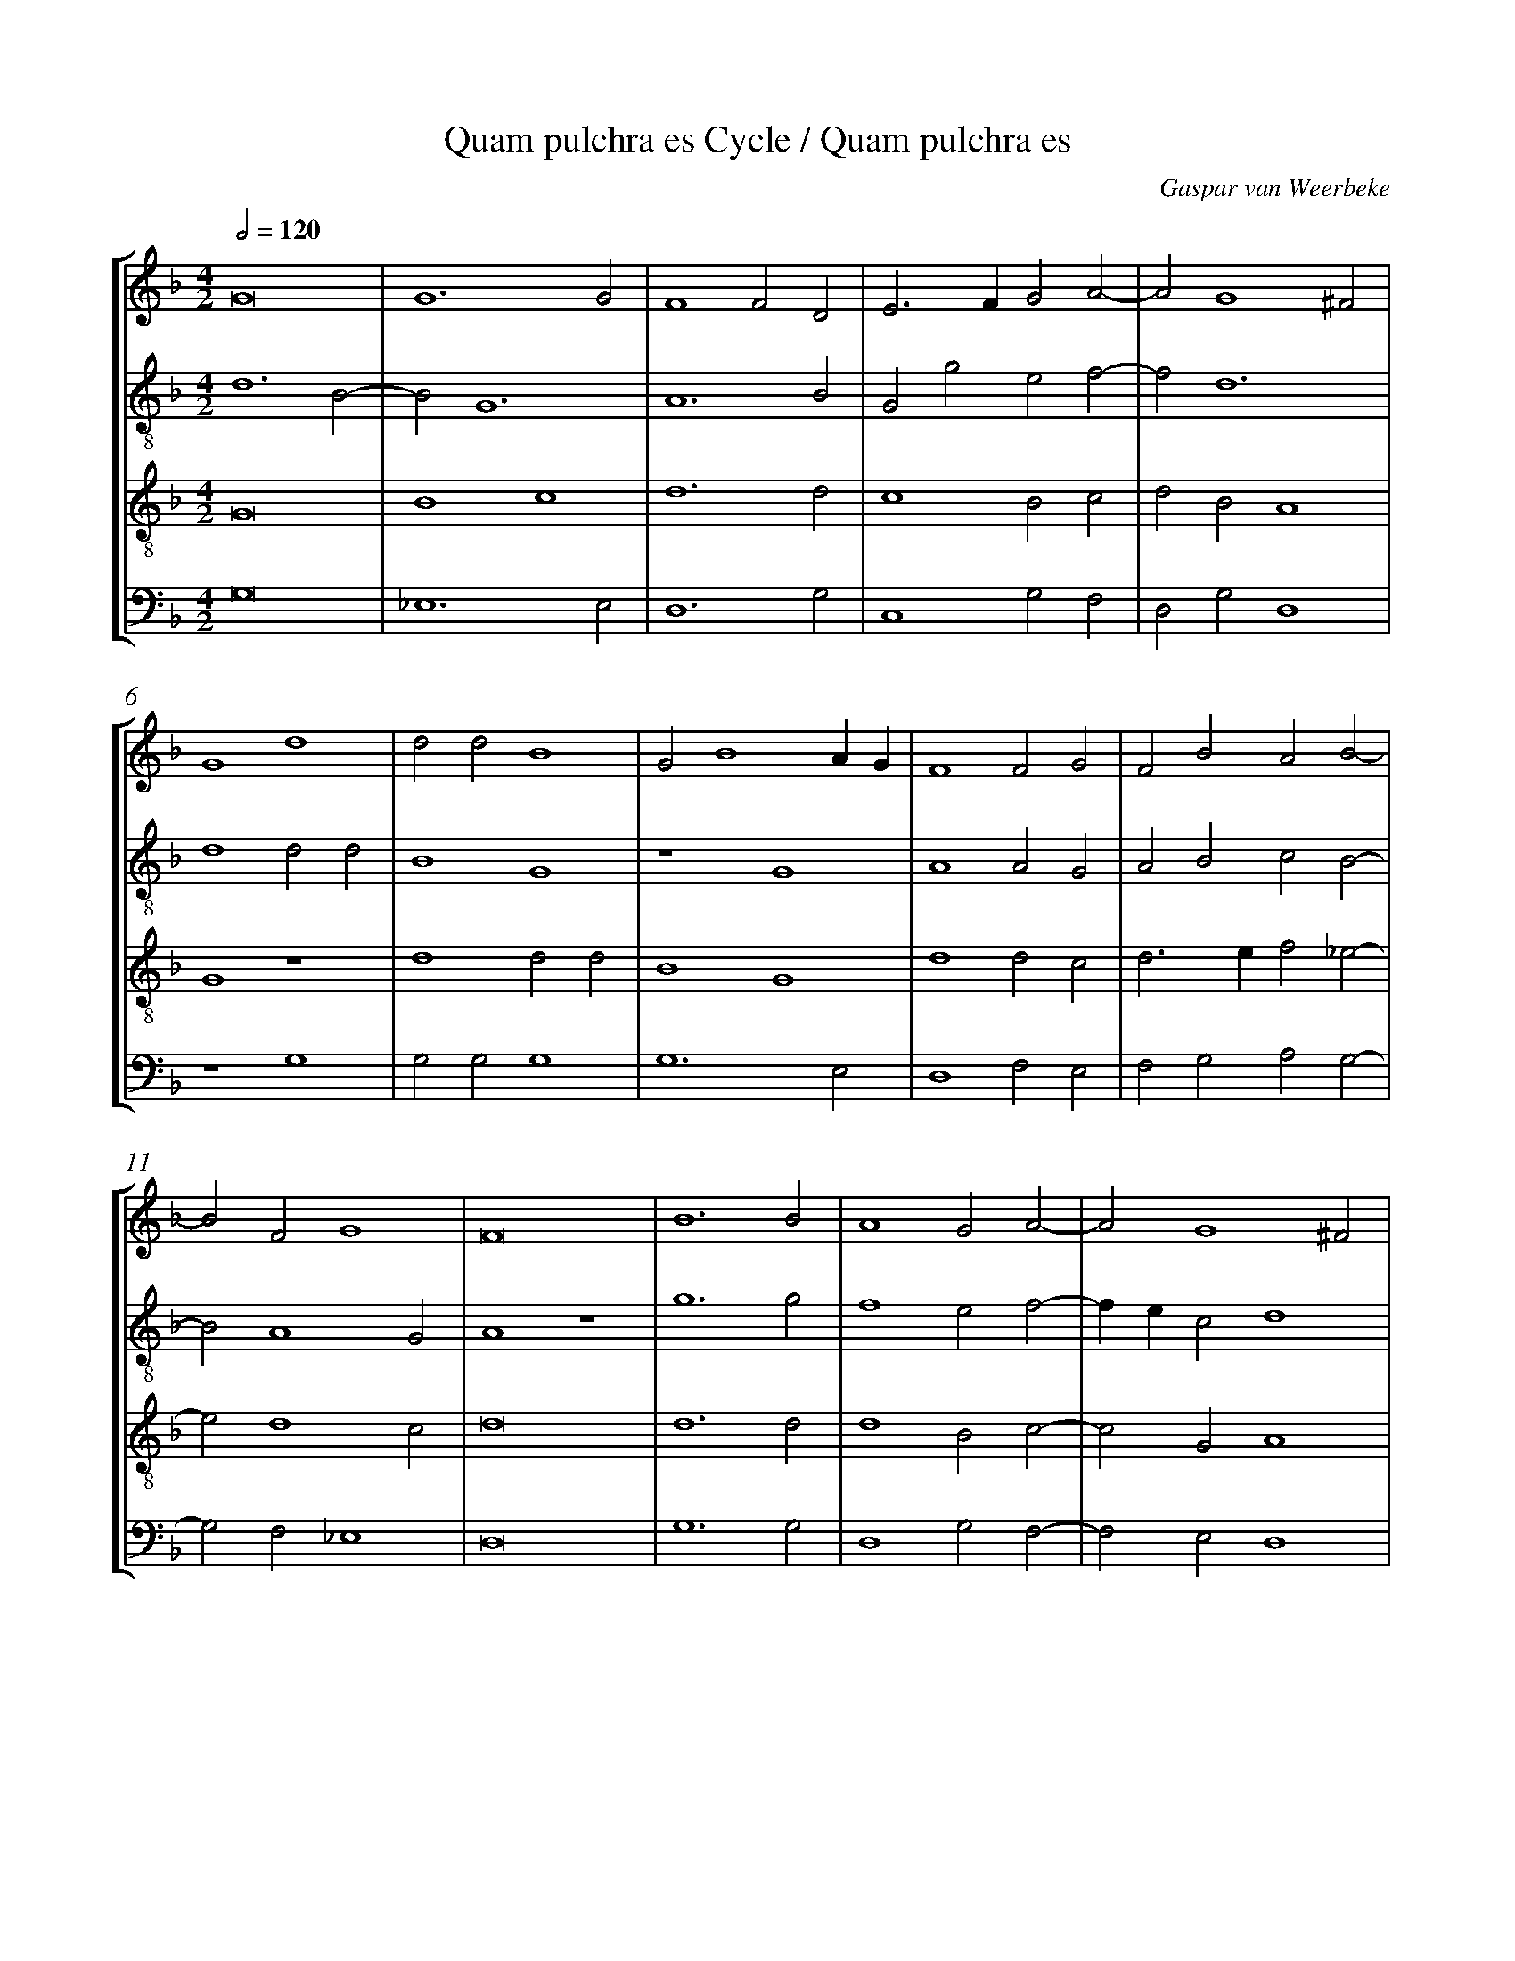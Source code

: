 %%linebreak <none>
%%measurenb 2
X: 1
T: Quam pulchra es Cycle / Quam pulchra es
N: Derived from Gas2017a-Quam_pulchra_es_Cycle-Quam_pulchra_es.krn
C: Gaspar van Weerbeke
%%abc-version 2.0
%%abcx-abcm2ps-target-version 5.9.1 (29 Sep 2008)
%%abc-creator hum2abc beta
%%abcx-conversion-date 2019/02/16 20:36:45
%%abc-edited-by Jesse Rodin
%%abc-edited-by Clare Bokulich
%%abcx-initial-encoding-date 2013/07/22/
%%humdrum-veritas 352945994
%%humdrum-veritas-data 1736680505
%%linebreak <none>
%%barnumbers 0
L: 1/4
M: 4/2
Q: 1/2=120
%%staves [1 2 3 4]
V: 1 clef=treble
V: 2 clef=treble-8
V: 3 clef=treble-8
V: 4 clef=bass
K: F
[V:1] G8 | 
[V:2] d6B2- | 
[V:3] G8 | 
[V:4] G,8 | 
[V:1] G6G2 | 
[V:2] B2G6 | 
[V:3] B4c4 | 
[V:4] _E,6E,2 | 
[V:1] F4F2D2 | 
[V:2] A6B2 | 
[V:3] d6d2 | 
[V:4] D,6G,2 | 
[V:1] E3FG2A2- | 
[V:2] G2g2e2f2- | 
[V:3] c4B2c2 | 
[V:4] C,4G,2F,2 | 
[V:1] A2G4^F2 | 
[V:2] f2d6 | 
[V:3] d2B2A4 | 
[V:4] D,2G,2D,4 | 
[V:1] G4d4 | 
[V:2] d4d2d2 | 
[V:3] G4z4 | 
[V:4] z4G,4 | 
[V:1] d2d2B4 | 
[V:2] B4G4 | 
[V:3] d4d2d2 | 
[V:4] G,2G,2G,4 | 
[V:1] G2B4AG | 
[V:2] z4G4 | 
[V:3] B4G4 | 
[V:4] G,6E,2 | 
[V:1] F4F2G2 | 
[V:2] A4A2G2 | 
[V:3] d4d2c2 | 
[V:4] D,4F,2E,2 | 
[V:1] F2B2A2B2- | 
[V:2] A2B2c2B2- | 
[V:3] d3ef2_e2- | 
[V:4] F,2G,2A,2G,2- | 
[V:1] B2F2G4 | 
[V:2] B2A4G2 | 
[V:3] e2d4c2 | 
[V:4] G,2F,2_E,4 | 
[V:1] F8 | 
[V:2] A4z4 | 
[V:3] d8 | 
[V:4] D,8 | 
[V:1] B6B2 | 
[V:2] g6g2 | 
[V:3] d6d2 | 
[V:4] G,6G,2 | 
[V:1] A4G2A2- | 
[V:2] f4e2f2- | 
[V:3] d4B2c2- | 
[V:4] D,4G,2F,2- | 
[V:1] A2G4^F2 | 
[V:2] fec2d4 | 
[V:3] c2G2A4 | 
[V:4] F,2E,2D,4 | 
[V:1] G4z4 | 
[V:2] B2B2B2G2- | 
[V:3] G4z4 | 
[V:4] z2G,2G,2G,2 | 
[V:1] z2c2c2c2 | 
[V:2] G2G2G4 | 
[V:3] z4c4 | 
[V:4] E,2C,2C,4 | 
[V:1] A6F2 | 
[V:2] A3Bc4- | 
[V:3] c2c2A4- | 
[V:4] F,4F,3G, | 
[V:1] F2A3Bc2- | 
[V:2] c2A4F2 | 
[V:3] A2F2F2A2- | 
[V:4] A,B,C4A,2 | 
[V:1] cBA4G2- | 
[V:2] f4c2_e2- | 
[V:3] ABc2A2B2- | 
[V:4] F,6_E,2- | 
[V:1] G2F4E2 | 
[V:2] e2c6 | 
[V:3] B2A2G4 | 
[V:4] E,2F,2C,4 | 
[V:1] F4z2F2 | 
[V:2] A6c2 | 
[V:3] F8 | 
[V:4] C4C2A,2 | 
[V:1] B2A2B2c2 | 
[V:2] d2c2d2f2- | 
[V:3] z2F2B2A2 | 
[V:4] G,2A,2G,2F,2 | 
[V:1] d2c2f2e2- | 
[V:2] f2f4a2 | 
[V:3] B2c2d2c2 | 
[V:4] B,2F,2D,2A,2 | 
[V:1] e2d4^c2 | 
[V:2] b2g2a4 | 
[V:3] f2g2e4 | 
[V:4] D2B,2A,4 | 
[V:1] d4z4 | 
[V:2] f4z2f2 | 
[V:3] d8 | 
[V:4] z2B,2B,2B,2 | 
[V:1] f4d2d2- | 
[V:2] f2f2a4 | 
[V:3] z4f4 | 
[V:4] F,6D,2 | 
[V:1] d2B2B2d2- | 
[V:2] g6d2 | 
[V:3] d2d4B2 | 
[V:4] G,8- | 
[V:1] d2f4d2- | 
[V:2] B2f6- | 
[V:3] B2d4f2 | 
[V:4] G,2F,2D,2B,,2 | 
[V:1] d2cBA3G | 
[V:2] f2e2f4 | 
[V:3] d2e2c4 | 
[V:4] B,2G,2F,4 | 
[V:1] B4z2G2 | 
[V:2] z2B2B2B2 | 
[V:3] B4z2d2 | 
[V:4] z2G,2G,2G,2 | 
[V:1] A6A2 | 
[V:2] F2f2f2f2 | 
[V:3] d2d2A4 | 
[V:4] D,4F,2F,2 | 
[V:1] B4B3A | 
[V:2] B4d3c | 
[V:3] d4B2G2- | 
[V:4] G,8 | 
[V:1] G2A4G2- | 
[V:2] def2d4- | 
[V:3] G2F2G2B2 | 
[V:4] B,2A,2B,2G,2 | 
[V:1] G2^F2G4 | 
[V:2] d2d2B2G2 | 
[V:3] A4G4 | 
[V:4] D,4E,3F, | 
[V:1] D2E4F2 | 
[V:2] g6f2 | 
[V:3] B2c4d2 | 
[V:4] G,2C,2E,2D,2 | 
[V:1] D2G4^F2 | 
[V:2] g2e2d4 | 
[V:3] B2c2A4 | 
[V:4] G,2C,2D,4 | 
[V:1] [M:6/2]G4G2B4c2 | 
[V:2] [M:6/2]z12 | 
[V:3] [M:6/2]G4G2d4e2 | 
[V:4] [M:6/2]z12 | 
[V:1] d4cBA3GA2 | 
[V:2] z12 | 
[V:3] f4edc4c2 | 
[V:4] z12 | 
[V:1] B4z2z6 | 
[V:2] z4f2e4e2 | 
[V:3] B4z2z6 | 
[V:4] z4B,2C4C2 | 
[V:1] z12 | 
[V:2] d4e2g4^f2 | 
[V:3] z12 | 
[V:4] D4C2B,2A,4 | 
[V:1] z4G2G3ABc | 
[V:2] g4z2z6 | 
[V:3] z4G2B3cd2 | 
[V:4] G,4z2z6 | 
[V:1] A2G3FF4E2 | 
[V:2] z12 | 
[V:3] c4A2F2G4 | 
[V:4] z12 | 
[V:1] F4z2z6 | 
[V:2] z4f2e3fga | 
[V:3] F4z2z6 | 
[V:4] z4F,2G,4G,2 | 
[V:1] z12 | 
[V:2] f2e3dd4^c2 | 
[V:3] z12 | 
[V:4] A,4G,2F,2E,4 | 
[V:1] z4F2F4F2 | 
[V:2] d4A2B4A2 | 
[V:3] z4d2d4d2 | 
[V:4] D,4D,2B,,4D,2 | 
[V:1] G4F2B4A2 | 
[V:2] c4f2e2f4 | 
[V:3] _e4d2B2c4 | 
[V:4] C,4D,2G,2F,4 | 
[V:1] B4d2d3cB2 | 
[V:2] d4d2d4d2 | 
[V:3] B4B2B4B2 | 
[V:4] z4G,2G,4G,2 | 
[V:1] A4D2G4^F2 | 
[V:2] f4dBc2d4 | 
[V:3] c4B2G2A4 | 
[V:4] F,4G,2E,2D,4 | 
[V:1] G4F2B4c2 | 
[V:2] z12 | 
[V:3] G4z2z4F2 | 
[V:4] z12 | 
[V:1] d4c2f4e2 | 
[V:2] z12 | 
[V:3] B4c2d4c2 | 
[V:4] z12 | 
[V:1] g3fedd4^c2 | 
[V:2] z12 | 
[V:3] e4g2f2e4 | 
[V:4] z12 | 
[V:1] d4z2z6 | 
[V:2] f4e2f4g2 | 
[V:3] d4z4z4 | 
[V:4] z6F,4E,2 | 
[V:1] z12 | 
[V:2] a4g2f4e2 | 
[V:3] z12 | 
[V:4] F,4G,2A,4G,2 | 
[V:1] z12 | 
[V:2] d4e2g4^f2 | 
[V:3] z12 | 
[V:4] F,2G,4B,2A,4 | 
[V:1] B4A2B4c2 | 
[V:2] g4z2d4c2 | 
[V:3] z6B4A2 | 
[V:4] G,4F,2G,4A,2 | 
[V:1] d4c2B4A2 | 
[V:2] B2G2A2B4z2 | 
[V:3] B4c2d4c2 | 
[V:4] G,4F,2B,,4F,2 | 
[V:1] G2A3GG4^F2 | 
[V:2] d2f4c2d4 | 
[V:3] B2c4G2A4 | 
[V:4] G,2F,4E,2D,4 | 
[V:1] G12 |]  
[V:2] d12 |]  
[V:3] G12 |]  
[V:4] G,12 |]  



X: 2
T: Quam pulchra es Cycle / Alma redemptoris mater
N: Derived from Gas2017b-Quam_pulchra_es_Cycle-Alma_redemptoris_mater.krn
C: Gaspar van Weerbeke
%%abc-version 2.0
%%abcx-abcm2ps-target-version 5.9.1 (29 Sep 2008)
%%abc-creator hum2abc beta
%%abcx-conversion-date 2019/02/16 20:36:45
%%abc-edited-by Jesse Rodin
%%abc-edited-by Clare Bokulich 12/05/12
%%abcx-initial-encoding-date 2012/12/05/
%%humdrum-veritas 367319693
%%humdrum-veritas-data 1868025431
%%linebreak <none>
%%barnumbers 0
L: 1/4
M: 4/2
Q: 1/2=120
%%staves [1 2 3 4]
V: 1 clef=treble
V: 2 clef=treble-8
V: 3 clef=treble-8
V: 4 clef=bass
K: F
[V:1] G6E2 | 
[V:2] d4G2c2 | 
[V:3] G8 | 
[V:4] G,4E,2C,2 | 
[V:1] F4G4 | 
[V:2] A2BAc4 | 
[V:3] d4_e4 | 
[V:4] D,4C,4 | 
[V:1] F2B4A2 | 
[V:2] z2f2f2f2 | 
[V:3] d2B2c4 | 
[V:4] B,,2B,2F,4 | 
[V:1] B4z2B2 | 
[V:2] d4g3f | 
[V:3] B4z4 | 
[V:4] z2G,2G,2G,2 | 
[V:1] B2B2B2A2- | 
[V:2] d2g2e2f2 | 
[V:3] G2G2G2A2 | 
[V:4] B,3A,G,2F,2 | 
[V:1] A2G4^F2 | 
[V:2] g2d6 | 
[V:3] B4A4 | 
[V:4] _E,2G,2D,4 | 
[V:1] G4z2B2 | 
[V:2] d4z2d2 | 
[V:3] G4z4 | 
[V:4] z2B,2B,2B,2 | 
[V:1] B2G2B2c2 | 
[V:2] d2d2e2f2- | 
[V:3] B2B2B2A2 | 
[V:4] G,4G,2F,2 | 
[V:1] d2c2B2c2- | 
[V:2] fga2b3a | 
[V:3] B2c2d2_e2 | 
[V:4] B,2F,2B,2_E,2 | 
[V:1] c2B4A2 | 
[V:2] gf_e2f4 | 
[V:3] d2B2c4 | 
[V:4] B,2G,2F,4 | 
[V:1] B4B4 | 
[V:2] d4B4 | 
[V:3] B4G4- | 
[V:4] B,,4_E,4- | 
[V:1] G2E2F2B2 | 
[V:2] c4d2B2 | 
[V:3] G4d4 | 
[V:4] E,4D,4 | 
[V:1] A2c4B2- | 
[V:2] c4d2e2 | 
[V:3] e4d2B2 | 
[V:4] A,4B,2G,2 | 
[V:1] B2A2B4 | 
[V:2] f4d4 | 
[V:3] c4B4 | 
[V:4] F,4z2G,2 | 
[V:1] z2B2B2B2 | 
[V:2] z2d2d2d2 | 
[V:3] z4G2G2 | 
[V:4] G,2G,2B,3A, | 
[V:1] B2A4G2- | 
[V:2] e2f2g2d2- | 
[V:3] G2A2B4 | 
[V:4] G,2F,2_E,2G,2 | 
[V:1] G2^F2G4 | 
[V:2] d4d4 | 
[V:3] A4G4 | 
[V:4] D,4z2G,2- | 
[V:1] D3DD2F2 | 
[V:2] g2g2f4 | 
[V:3] z4B2B2 | 
[V:4] G,G,G,2D4 | 
[V:1] G2A2F2B2- | 
[V:2] z4f4- | 
[V:3] B2c2d4 | 
[V:4] B,2A,2B,2G,B, | 
[V:1] B2A2B2d2 | 
[V:2] f2f2f4 | 
[V:3] c4B4 | 
[V:4] F,4B,,4 | 
[V:1] c2A4G2- | 
[V:2] f3edBc2 | 
[V:3] c4B2G2 | 
[V:4] F,4G,2_E,2 | 
[V:1] G2^F2G4 | 
[V:2] d4z4 | 
[V:3] A4G4 | 
[V:4] D,4z4 | 
[V:1] B2B2B2G2 | 
[V:2] z8 | 
[V:3] z4B2B2 | 
[V:4] z8 | 
[V:1] F2G2A4 | 
[V:2] z8 | 
[V:3] B2G2F4 | 
[V:4] z8 | 
[V:1] B4A2F2 | 
[V:2] z8 | 
[V:3] G4A4 | 
[V:4] z8 | 
[V:1] G4C2F2- | 
[V:2] z8 | 
[V:3] B4A2F2 | 
[V:4] z8 | 
[V:1] F2E2F4 | 
[V:2] z4c2c2 | 
[V:3] G4F4- | 
[V:4] z8 | 
[V:1] F4z4 | 
[V:2] c2c2B3c | 
[V:3] F4z4 | 
[V:4] z4G,2G,2 | 
[V:1] z8 | 
[V:2] d2_e4d2- | 
[V:3] z8 | 
[V:4] G,2G,2F,4 | 
[V:1] G2G2F2F2 | 
[V:2] d2c2d4 | 
[V:3] z8 | 
[V:4] _E,4D,4 | 
[V:1] D3EF3G | 
[V:2] z4a3g | 
[V:3] z4d2d2 | 
[V:4] G,2G,2D,2D,2 | 
[V:1] A2FGA2B2- | 
[V:2] f2f4e2 | 
[V:3] d2d2c2B2 | 
[V:4] D,3_E,F,2G,2 | 
[V:1] B2A2BAGF | 
[V:2] f4d2g2 | 
[V:3] c4B4 | 
[V:4] F,4z2G,2 | 
[V:1] E2A4G2- | 
[V:2] e2f4d2- | 
[V:3] c4d2B2 | 
[V:4] A,2F,4G,2 | 
[V:1] G2^F2[M:6/2]G6 | 
[V:2] d4[M:6/2]c4c2 | 
[V:3] A4[M:6/2]G6 | 
[V:4] D,4[M:6/2]E,6 | 
[V:1] G6F4G2 | 
[V:2] c3Bc2d4e2 | 
[V:3] G6A4B2 | 
[V:4] C,3D,_E,2D,4G,2 | 
[V:1] A6B4c2 | 
[V:2] f3ef2g4a2 | 
[V:3] c6d4A2 | 
[V:4] F,3G,A,2G,4F,2 | 
[V:1] B3AG2A4B2 | 
[V:2] d4B2c4g2 | 
[V:3] G4d2f4d2 | 
[V:4] G,3A,G,2F,4G,2 | 
[V:1] c4d2B4c2 | 
[V:2] g4g2d4c2 | 
[V:3] e4d2g3fe2 | 
[V:4] C,4G,2G,4A,2 | 
[V:1] d3cB2A4d2 | 
[V:2] B2G2B2c4B2 | 
[V:3] d4d2f4d2 | 
[V:4] B,4G,2F,4B,2 | 
[V:1] c4A2B4c2 | 
[V:2] A3Bc2d4g2 | 
[V:3] e4f2g3fe2 | 
[V:4] C2A,4G,4C,2 | 
[V:1] d3cB2A3Bc2 | 
[V:2] g4g2abc'2a2 | 
[V:3] d4d2f4f2 | 
[V:4] G,4B,2F,3G,A,2 | 
[V:1] d4^c2d4z2 | 
[V:2] g2a4f3edc | 
[V:3] d2e4d4z2 | 
[V:4] B,2A,4D,6 | 
[V:1] d4_e2f4=e2 | 
[V:2] B4G2A3Bc2 | 
[V:3] z6d4e2 | 
[V:4] G,4_E,2D,4C,2 | 
[V:1] d4c2B4A2 | 
[V:2] A3Bc2d4e2 | 
[V:3] f4e2d4c2 | 
[V:4] F,4C,2G,4C,2 | 
[V:1] G2F2G2A6 | 
[V:2] d4c2d4f2 | 
[V:3] B2A2G2F6 | 
[V:4] G,2D,2_E,2D,4D,2 | 
[V:1] A4B2c4c2 | 
[V:2] f4d2f4f2 | 
[V:3] F4G2A4A2 | 
[V:4] D,4G,2F,4F,2 | 
[V:1] c3BAG2BA3G | 
[V:2] f3ef2g2e2f2 | 
[V:3] A3Bc2d2c4 | 
[V:4] F,3G,A,2G,2A,2F,2 | 
[V:1] G4^F2G6 |]  
[V:2] d6d6 |]  
[V:3] B2A4G6 |]  
[V:4] G,2D,4G,6 |]  



X: 3
T: Quam pulchra es Cycle / Salve virgo salutata
N: Derived from Gas2017c-Quam_pulchra_es_Cycle-Salve_virgo_salutata.krn
C: Gaspar van Weerbeke
%%abc-version 2.0
%%abcx-abcm2ps-target-version 5.9.1 (29 Sep 2008)
%%abc-creator hum2abc beta
%%abcx-conversion-date 2019/02/16 20:36:45
%%abc-edited-by Jesse Rodin
%%abc-edited-by Bokulich 07/22/13
%%abcx-initial-encoding-date 2016/03/29/
%%humdrum-veritas 1649024999
%%humdrum-veritas-data 768213022
%%linebreak <none>
%%barnumbers 0
L: 1/4
M: 4/2
Q: 1/2=120
%%staves [1 2 3 4]
V: 1 clef=treble
V: 2 clef=treble-8
V: 3 clef=treble-8
V: 4 clef=bass
K: F
[V:1] G8 | 
[V:2] z8 | 
[V:3] z8 | 
[V:4] G,8 | 
[V:1] D4E4 | 
[V:2] z8 | 
[V:3] z8 | 
[V:4] F,4G,4 | 
[V:1] F8 | 
[V:2] z8 | 
[V:3] z8 | 
[V:4] A,8 | 
[V:1] G2B3cd2- | 
[V:2] z8 | 
[V:3] z8 | 
[V:4] G,8 | 
[V:1] dcBAG2c2- | 
[V:2] z8 | 
[V:3] z8 | 
[V:4] D,4E,4 | 
[V:1] cBAGA4 | 
[V:2] z8 | 
[V:3] z8 | 
[V:4] F,8 | 
[V:1] G8 | 
[V:2] z4d4- | 
[V:3] z4G4 | 
[V:4] G,8 | 
[V:1] z8 | 
[V:2] d4e4 | 
[V:3] B4c4 | 
[V:4] z8 | 
[V:1] z8 | 
[V:2] f4d2e2- | 
[V:3] d4B2c2- | 
[V:4] z8 | 
[V:1] z8 | 
[V:2] e2f2d2e2- | 
[V:3] c2d2B2c2- | 
[V:4] z8 | 
[V:1] z8 | 
[V:2] edg4^f2 | 
[V:3] c2G2A4 | 
[V:4] z8 | 
[V:1] z8 | 
[V:2] g4z4 | 
[V:3] G4z4 | 
[V:4] B,4A,4 | 
[V:1] z8 | 
[V:2] z8 | 
[V:3] B4A4 | 
[V:4] G,4C4 | 
[V:1] z8 | 
[V:2] z8 | 
[V:3] G4c4 | 
[V:4] B,4A,4 | 
[V:1] z8 | 
[V:2] z8 | 
[V:3] B2c2A2B2 | 
[V:4] G,2A,2F,2G,2 | 
[V:1] z8 | 
[V:2] z8 | 
[V:3] c2d3ef2- | 
[V:4] A,2F,2G,2A,2- | 
[V:1] z8 | 
[V:2] z8 | 
[V:3] fed4^c2 | 
[V:4] A,2F,2E,4 | 
[V:1] z4z2d2 | 
[V:2] f4f2a2- | 
[V:3] d4z2f2 | 
[V:4] D,4z2D,2 | 
[V:1] d3cB2A2 | 
[V:2] a2a2g2f2 | 
[V:3] f3ed2c2 | 
[V:4] D,4G,2A,2 | 
[V:1] A2B3AG2- | 
[V:2] f2g2d2e2 | 
[V:3] c2d4B2 | 
[V:4] A,2G,2F,2G,2 | 
[V:1] G2^F2G4 | 
[V:2] d4B2B2 | 
[V:3] A4G2G2 | 
[V:4] D,4E,2E,2 | 
[V:1] z2G2c3d | 
[V:2] c3BG2g2 | 
[V:3] c3de3f | 
[V:4] C,6C,2 | 
[V:1] e2e2d2f2- | 
[V:2] e2c2fgab | 
[V:3] g2g2f2d2 | 
[V:4] C4D2B,2 | 
[V:1] fed4^c2 | 
[V:2] c'2g2a4 | 
[V:3] c2d2e4 | 
[V:4] A,2B,2A,4 | 
[V:1] d4z2d2 | 
[V:2] f4z2a2 | 
[V:3] d4z2f2 | 
[V:4] z2D,2D,2D,2 | 
[V:1] d3cB2A2 | 
[V:2] a2a2g2f2 | 
[V:3] f3ed2c2 | 
[V:4] D,2F,2G,2A,2- | 
[V:1] A2B4A2- | 
[V:2] f2g4e2 | 
[V:3] c2d4c2- | 
[V:4] A,2G,4A,2 | 
[V:1] A2G2F4 | 
[V:2] f2d2d4 | 
[V:3] c2B2A4 | 
[V:4] F,2G,2D,4 | 
[V:1] z2d2d3c | 
[V:2] d2d2d4 | 
[V:3] z2f2f3e | 
[V:4] D,2D,2D,4 | 
[V:1] B2A2A2B2- | 
[V:2] d2f4g2 | 
[V:3] d2c2c2d2- | 
[V:4] G,2A,4G,2 | 
[V:1] B2G4^F2 | 
[V:2] d2e2d4 | 
[V:3] d2B2A4 | 
[V:4] F,2G,2D,4 | 
[V:1] G4z4 | 
[V:2] z8 | 
[V:3] G4z2G2 | 
[V:4] z2B,4B,2 | 
[V:1] z8 | 
[V:2] z8 | 
[V:3] c3de2e2 | 
[V:4] A,3A,A,2G,2 | 
[V:1] z8 | 
[V:2] z8 | 
[V:3] d2f3ed2- | 
[V:4] F,2A,4F,2 | 
[V:1] z8 | 
[V:2] z4f4- | 
[V:3] d2^c2d4 | 
[V:4] E,4D,4- | 
[V:1] z2d2d3c | 
[V:2] f2d2g3f | 
[V:3] z8 | 
[V:4] D,4z2z2 | 
[V:1] B2A2A2B2- | 
[V:2] d2c2c2d2- | 
[V:3] z8 | 
[V:4] z8 | 
[V:1] BAGFG4 | 
[V:2] dcBAB4 | 
[V:3] z8 | 
[V:4] z8 | 
[V:1] A4z2d2 | 
[V:2] A4f2f2 | 
[V:3] z8 | 
[V:4] D,4D,2D,2 | 
[V:1] d3cB2A2 | 
[V:2] f2g4f2 | 
[V:3] z2d2d3c | 
[V:4] D,2G,4D,2 | 
[V:1] B2c2d4- | 
[V:2] g2feg2G2 | 
[V:3] B2A2B3c | 
[V:4] G,2A,2G,4 | 
[V:1] d2c2B2AG | 
[V:2] B2c2d4 | 
[V:3] d2e2d2cB | 
[V:4] z4G,4 | 
[V:1] F3GABc2- | 
[V:2] d3cA2F2 | 
[V:3] A3GF3G | 
[V:4] D,3E,F,G,A,2 | 
[V:1] cBA2G2A2- | 
[V:2] f4e2f2- | 
[V:3] ABc2B2c2 | 
[V:4] F,4G,2F,2 | 
[V:1] A2G4^F2 | 
[V:2] f2d4d2 | 
[V:3] d2B2A4 | 
[V:4] D,2G,2D,4 | 
[V:1] G8 |]  
[V:2] d8 |]  
[V:3] G8 |]  
[V:4] G,8 |]  



X: 4
T: Quam pulchra es Cycle / O pulcherrima mulierum
N: Derived from Gas2017d-Quam_pulchra_es_Cycle-O_pulcherrima_mulierum.krn
C: Gaspar van Weerbeke
%%abc-version 2.0
%%abcx-abcm2ps-target-version 5.9.1 (29 Sep 2008)
%%abc-creator hum2abc beta
%%abcx-conversion-date 2019/02/16 20:36:45
%%abc-edited-by Jesse Rodin
%%abc-edited-by BOKULICH 12/05/13
%%abcx-initial-encoding-date 2016/03/29/
%%humdrum-veritas 3874898188
%%humdrum-veritas-data 3900275587
%%linebreak <none>
%%barnumbers 0
L: 1/4
M: 4/2
Q: 1/2=120
%%staves [1 2 3 4]
V: 1 clef=treble
V: 2 clef=treble-8
V: 3 clef=treble-8
V: 4 clef=bass
K: F
[V:1] G8 | 
[V:2] d8- | 
[V:3] G8 | 
[V:4] G,8 | 
[V:1] G4F4 | 
[V:2] d8 | 
[V:3] B4A4 | 
[V:4] G,4D,4 | 
[V:1] B6G2 | 
[V:2] B4B3c | 
[V:3] G8 | 
[V:4] (3:2:5_E,4E,2E,3F,G,2 | 
[V:1] A3BcdB2- | 
[V:2] def4g2- | 
[V:3] F6B2- | 
[V:4] D,4A,2G,2- | 
[V:1] B2G4FE | 
[V:2] gfedc4 | 
[V:3] B4G4 | 
[V:4] G,4E,4 | 
[V:1] F4B4 | 
[V:2] d4g4 | 
[V:3] A4z4 | 
[V:4] D,4z4 | 
[V:1] c2d4cB | 
[V:2] e2f2d2g2- | 
[V:3] z8 | 
[V:4] z8 | 
[V:1] A2A2G4 | 
[V:2] g2^f2g4 | 
[V:3] z4B4 | 
[V:4] z4G,4 | 
[V:1] z8 | 
[V:2] z8 | 
[V:3] c2d4cB | 
[V:4] E,2F,2D,2G,2- | 
[V:1] z8 | 
[V:2] z8 | 
[V:3] A2A2G3A | 
[V:4] G,2^F,2G,3=F, | 
[V:1] z8 | 
[V:2] z8 | 
[V:3] B2c2A2d2- | 
[V:4] G,2A,2F,2G,2 | 
[V:1] z8 | 
[V:2] z4f4- | 
[V:3] d2^c2d4- | 
[V:4] E,4D,4- | 
[V:1] z4d4- | 
[V:2] f2f2g4 | 
[V:3] d4B4- | 
[V:4] D,4G,4 | 
[V:1] d2d2_e4- | 
[V:2] g2g4g2 | 
[V:3] B2B2c4 | 
[V:4] G,2G,2C,4- | 
[V:1] e2_e2e4 | 
[V:2] g4gf_ed | 
[V:3] c2c4c2 | 
[V:4] C,2C,2C,4 | 
[V:1] _e4d4 | 
[V:2] c4d4 | 
[V:3] c4B4 | 
[V:4] C,4G,4- | 
[V:1] d2d4B2 | 
[V:2] B2G6 | 
[V:3] B2d6 | 
[V:4] G,2B,3A,B,2 | 
[V:1] A6A2 | 
[V:2] A6F2 | 
[V:3] c3Bc2d2- | 
[V:4] F,4F,2D,2 | 
[V:1] G4F4- | 
[V:2] G4A3B | 
[V:3] d2c2d2f2- | 
[V:4] E,4D,4- | 
[V:1] F4z4 | 
[V:2] A2d3cd2 | 
[V:3] fef3ed2 | 
[V:4] D,4z4 | 
[V:1] z8 | 
[V:2] e2f3ef2 | 
[V:3] c2d3cA2 | 
[V:4] z8 | 
[V:1] z8 | 
[V:2] g2a4g2- | 
[V:3] G2c4B2 | 
[V:4] z8 | 
[V:1] z8 | 
[V:2] g2^f2g4 | 
[V:3] A4G4 | 
[V:4] z8 | 
[V:1] z2G2G2G2 | 
[V:2] z2d2d2d2 | 
[V:3] z2B2B2B2 | 
[V:4] z2G,2G,2G,2 | 
[V:1] G4A2A2- | 
[V:2] d3ef3e | 
[V:3] B4A2A2- | 
[V:4] G,4D,2F,2- | 
[V:1] A2B2A2F2 | 
[V:2] c2e4d2- | 
[V:3] A2G2F2A2- | 
[V:4] F,2E,2F,2D,2 | 
[V:1] G4F4 | 
[V:2] d2^c2d4 | 
[V:3] A2G2A4 | 
[V:4] E,4D,4 | 
[V:1] z2A2A2A2 | 
[V:2] z2d2d2d2 | 
[V:3] z2A2A2A2 | 
[V:4] z2D,2D,2D,2 | 
[V:1] B2A4G2- | 
[V:2] d2f4c2 | 
[V:3] G2c4G2 | 
[V:4] G,2F,4E,2 | 
[V:1] G2^F2G4 | 
[V:2] d4d4 | 
[V:3] A4G4- | 
[V:4] D,4z4 | 
[V:1] z2d2d4- | 
[V:2] z4z2d2 | 
[V:3] G4z4 | 
[V:4] z8 | 
[V:1] d2B2d3e | 
[V:2] d6B2 | 
[V:3] z8 | 
[V:4] z8 | 
[V:1] f3ec2f2 | 
[V:2] d3ef3e | 
[V:3] z8 | 
[V:4] z8 | 
[V:1] e2d3cB2 | 
[V:2] c2f2e2g2 | 
[V:3] z8 | 
[V:4] z8 | 
[V:1] A2d4^c2 | 
[V:2] d2f2e4 | 
[V:3] z8 | 
[V:4] z4A,4 | 
[V:1] d6c2 | 
[V:2] d4z4 | 
[V:3] z8 | 
[V:4] B,6A,2 | 
[V:1] d2B2A4 | 
[V:2] z4a4 | 
[V:3] z8 | 
[V:4] B,2G,4F,2 | 
[V:1] G2z2z4 | 
[V:2] b6a2 | 
[V:3] z8 | 
[V:4] G,2D4C2 | 
[V:1] z8 | 
[V:2] b2g4f2 | 
[V:3] z4A4 | 
[V:4] D2B,2A,4 | 
[V:1] z8 | 
[V:2] g3fd2c2 | 
[V:3] B6A2 | 
[V:4] G,4z4 | 
[V:1] z4A4 | 
[V:2] d2B2A4 | 
[V:3] B2G4F2 | 
[V:4] z4D,4 | 
[V:1] B6A2 | 
[V:2] G2g4f2 | 
[V:3] G2d4c2 | 
[V:4] G,6A,2 | 
[V:1] B2G4^F2 | 
[V:2] g2d6 | 
[V:3] d2B2A4 | 
[V:4] D,2G,2D,4 | 
[V:1] G4B2c2 | 
[V:2] B4z4 | 
[V:3] G4d2e2 | 
[V:4] z2G,4E,2 | 
[V:1] d2B2A2B2- | 
[V:2] d3ef2g2- | 
[V:3] f2g2f2d2- | 
[V:4] D,2G,2D,2G,2- | 
[V:1] B2A4G2- | 
[V:2] g2e2f2d2- | 
[V:3] d2c4B2 | 
[V:4] G,2A,2F,2G,2 | 
[V:1] G2^F2[M:6/2]G6 | 
[V:2] d4[M:6/2]d4d2 | 
[V:3] A4[M:6/2]G6 | 
[V:4] D,4[M:6/2]G,6 | 
[V:1] G6F4F2 | 
[V:2] _e3dc2d6 | 
[V:3] G6A4B2 | 
[V:4] _E,4E,2D,6 | 
[V:1] E4F2G4E2 | 
[V:2] G4F2B4G2 | 
[V:3] c4A2G6 | 
[V:4] C,4D,2_E,6 | 
[V:1] F3GA2B4G2 | 
[V:2] A4F2B3AB2 | 
[V:3] d6d4e2 | 
[V:4] D,6G,6 | 
[V:1] A3Bc2d4c2 | 
[V:2] c4G2A4a2 | 
[V:3] f4c2f4e2 | 
[V:4] F,4E,2D,4A,2 | 
[V:1] B2c4d4d2 | 
[V:2] g2a4f4a2 | 
[V:3] d2e4d4f2 | 
[V:4] B,2A,4D,4D,2 | 
[V:1] c4c2d2d2d2 | 
[V:2] a4a2a2a2a2 | 
[V:3] e4e2d2d2f2 | 
[V:4] A,4A,2D,2D,2D,2 | 
[V:1] c4c2d6 | 
[V:2] a4a2f6 | 
[V:3] e4e2d6 | 
[V:4] A,4A,2D,4D,2 | 
[V:1] z6f4e2 | 
[V:2] g4g2f3ga2 | 
[V:3] e4e2d4c2 | 
[V:4] C,4C,2D,4z2 | 
[V:1] d2c4B4A2 | 
[V:2] b2a2f2g4f2 | 
[V:3] B2c2A2G4A2 | 
[V:4] z12 | 
[V:1] G2F2G2A4A2 | 
[V:2] d2f2e2f4z2 | 
[V:3] B4G2F6 | 
[V:4] G,2D,2E,2D,4D,2 | 
[V:1] G3FG2A4G2 | 
[V:2] d4d2d4e2 | 
[V:3] B6A4B2 | 
[V:4] G,4G,2D,4G,2 | 
[V:1] A3Bc2B3AG2 | 
[V:2] f6g4e2- | 
[V:3] c6d4B2 | 
[V:4] F,3G,A,2G,4G,2 | 
[V:1] G4^F2G4z2 | 
[V:2] e2d4d6 | 
[V:3] c2A4G6- | 
[V:4] C,2D,4z6 | 
[V:1] d4d2f3ed2 | 
[V:2] z4g2a2f2g2 | 
[V:3] G4z2d4d2 | 
[V:4] B,4G,2F,2B,4 | 
[V:1] c4B2A4G2 | 
[V:2] a4g2f3ed2 | 
[V:3] f3ed2c4B2 | 
[V:4] F,2B,4F,4G,2 | 
[V:1] F3GABc3BAG | 
[V:2] d3Bc2f4e2 | 
[V:3] A3BA2F3GAB | 
[V:4] D,3G,F,2A,3B,C2 | 
[V:1] A2B3AG4^F2 | 
[V:2] f2g4e2d4 | 
[V:3] c2d2B2c2A4 | 
[V:4] A,2G,4C,2D,4 | 
[V:1] G12 |]  
[V:2] d12 |]  
[V:3] G12 |]  
[V:4] G,12 |]  



X: 5
T: Quam pulchra es Cycle / Ave regina caelorum mater
N: Derived from Gas2017e-Quam_pulchra_es_Cycle-Ave_regina_caelorum_mater.krn
C: Gaspar van Weerbeke
%%abc-version 2.0
%%abcx-abcm2ps-target-version 5.9.1 (29 Sep 2008)
%%abc-creator hum2abc beta
%%abcx-conversion-date 2019/02/16 20:36:45
%%abc-edited-by Jesse Rodin
%%abc-edited-by Clare Bokulich
%%abcx-initial-encoding-date 2016/03/29/
%%humdrum-veritas 309273000
%%humdrum-veritas-data 3571873211
%%linebreak <none>
%%barnumbers 0
L: 1/4
M: 4/2
Q: 1/2=120
%%staves [1 2 3 4]
V: 1 clef=treble
V: 2 clef=treble-8
V: 3 clef=treble-8
V: 4 clef=bass
K: F
[V:1] z8 | 
[V:2] z8 | 
[V:3] z8 | 
[V:4] D,8 | 
[V:1] z8 | 
[V:2] z8 | 
[V:3] z8 | 
[V:4] E,4F,4 | 
[V:1] z8 | 
[V:2] d8 | 
[V:3] z8 | 
[V:4] G,3A,B,2G,2 | 
[V:1] z8 | 
[V:2] e4f4 | 
[V:3] z8 | 
[V:4] C3B,A,4 | 
[V:1] z8 | 
[V:2] g3fd4 | 
[V:3] G8 | 
[V:4] G,2B,3G,B,2 | 
[V:1] z8 | 
[V:2] c4z2d2 | 
[V:3] A4B4 | 
[V:4] C2A,2G,4 | 
[V:1] G8 | 
[V:2] e3dc4- | 
[V:3] c3de2c2 | 
[V:4] z4A,4 | 
[V:1] A4B4 | 
[V:2] c4g4 | 
[V:3] f3ed4 | 
[V:4] F,4G,4 | 
[V:1] c4e4 | 
[V:2] e2a6 | 
[V:3] c4c4 | 
[V:4] A,4A,2A,2 | 
[V:1] d2d4^c2 | 
[V:2] f2d2a4 | 
[V:3] d2f2e4 | 
[V:4] B,2C2A,4 | 
[V:1] d6cB | 
[V:2] f8 | 
[V:3] d8 | 
[V:4] D,8 | 
[V:1] A4B2A2- | 
[V:2] f4e2f2- | 
[V:3] c4B2c2 | 
[V:4] F,4G,2F,2 | 
[V:1] A2G4^F2 | 
[V:2] f2d6 | 
[V:3] d2B2A4 | 
[V:4] D,2G,2D,4 | 
[V:1] G4G4 | 
[V:2] d4z2g2- | 
[V:3] G8 | 
[V:4] z2D4CB, | 
[V:1] A4B4 | 
[V:2] g2f2g2b2 | 
[V:3] z4G4 | 
[V:4] A,4G,4 | 
[V:1] c4z2d2 | 
[V:2] a4g4 | 
[V:3] A4B4 | 
[V:4] F,4G,2B,2 | 
[V:1] c2e2d2f2 | 
[V:2] a4f4 | 
[V:3] c4z2d2 | 
[V:4] A,4D,4 | 
[V:1] e2d4e2- | 
[V:2] g2a3bc'2- | 
[V:3] c2f4g2- | 
[V:4] z2D4C2- | 
[V:1] edc4=B2 | 
[V:2] c'2g6 | 
[V:3] g2e2d4 | 
[V:4] C4G,4 | 
[V:1] c4f4 | 
[V:2] e2f2d2B2 | 
[V:3] c4z4 | 
[V:4] A,2F,3E,D,2 | 
[V:1] e4d2d2- | 
[V:2] c4A2a2- | 
[V:3] z4f4 | 
[V:4] C,4D,4 | 
[V:1] d2^c2d4 | 
[V:2] a4f3d | 
[V:3] e4d2d2- | 
[V:4] A,4D,4 | 
[V:1] B2A2B4 | 
[V:2] g2f2g3f | 
[V:3] d2c2d3c | 
[V:4] G,2A,2G,4 | 
[V:1] F2G4^F2 | 
[V:2] d2c2d4 | 
[V:3] A2G2A4 | 
[V:4] F,2E,2D,4 | 
[V:1] G8 | 
[V:2] z2d2e2e2 | 
[V:3] G8 | 
[V:4] z2G,2E,2E,2 | 
[V:1] d4d2c2 | 
[V:2] f4g2c2 | 
[V:3] z8 | 
[V:4] D,4G,2G,2 | 
[V:1] B4A4 | 
[V:2] g4f4 | 
[V:3] d4d2c2 | 
[V:4] G,4D,2F,2 | 
[V:1] z8 | 
[V:2] d8 | 
[V:3] B4A4 | 
[V:4] G,4D,4 | 
[V:1] B4B2A2 | 
[V:2] B3cd4 | 
[V:3] z8 | 
[V:4] G,6D,2 | 
[V:1] G4F4 | 
[V:2] z6d2- | 
[V:3] B4B2A2 | 
[V:4] _E,4D,2F,2 | 
[V:1] z8 | 
[V:2] d2c2d4 | 
[V:3] G4F4 | 
[V:4] _E,4D,4 | 
[V:1] G4G2F2 | 
[V:2] _e3dc2d2 | 
[V:3] z8 | 
[V:4] z8 | 
[V:1] _E4D2D2- | 
[V:2] B6A2- | 
[V:3] z8 | 
[V:4] G,4G,2F,2 | 
[V:1] D2C2D4 | 
[V:2] A2G2A2B2- | 
[V:3] z8 | 
[V:4] _E,4D,2G,2- | 
[V:1] z8 | 
[V:2] BAd4c2 | 
[V:3] z8 | 
[V:4] G,2F,2_E,4 | 
[V:1] z8 | 
[V:2] d6e2 | 
[V:3] z8 | 
[V:4] D,3=E,F,2G,2 | 
[V:1] z8 | 
[V:2] f4g2a2- | 
[V:3] z8 | 
[V:4] A,2B,4C2 | 
[V:1] z8 | 
[V:2] a2g4^f2 | 
[V:3] z4c4 | 
[V:4] D2B,2A,4 | 
[V:1] z8 | 
[V:2] g8 | 
[V:3] B2d4cB | 
[V:4] G,8 | 
[V:1] c4B2d2- | 
[V:2] z8 | 
[V:3] A4G4 | 
[V:4] z8 | 
[V:1] d2cBA4 | 
[V:2] z8 | 
[V:3] z2d3ef2 | 
[V:4] z8 | 
[V:1] G4d3e | 
[V:2] z8 | 
[V:3] g2e2f2d2- | 
[V:4] z8 | 
[V:1] f2g2e2f2 | 
[V:2] z8 | 
[V:3] d2e2c2d2- | 
[V:4] z8 | 
[V:1] d4e2c2 | 
[V:2] z8 | 
[V:3] d2cBA4 | 
[V:4] z8 | 
[V:1] d3cB2A2- | 
[V:2] z8 | 
[V:3] B3cdef2- | 
[V:4] z8 | 
[V:1] A2d4^c2 | 
[V:2] z8 | 
[V:3] f2d2e4 | 
[V:4] z8 | 
[V:1] d4z4 | 
[V:2] f4g2b2- | 
[V:3] d4z4 | 
[V:4] z8 | 
[V:1] z8 | 
[V:2] b2aga4 | 
[V:3] z8 | 
[V:4] z4F,4 | 
[V:1] z8 | 
[V:2] b2f4ed | 
[V:3] z8 | 
[V:4] G,2B,4A,G, | 
[V:1] z8 | 
[V:2] c4B3c | 
[V:3] z8 | 
[V:4] A,4B,4 | 
[V:1] z8 | 
[V:2] def4g2- | 
[V:3] z8 | 
[V:4] B,3CD2C2- | 
[V:1] z8 | 
[V:2] g2f4e2 | 
[V:3] z8 | 
[V:4] C2A,2G,4 | 
[V:1] A4B2d2- | 
[V:2] f4z4 | 
[V:3] z8 | 
[V:4] F,4G,4 | 
[V:1] d2cBc4 | 
[V:2] z8 | 
[V:3] z4A4 | 
[V:4] D,4z4 | 
[V:1] d2f4ed | 
[V:2] z8 | 
[V:3] B2d4cB | 
[V:4] z8 | 
[V:1] e4d4- | 
[V:2] z8 | 
[V:3] c4d2f2- | 
[V:4] z8 | 
[V:1] d2cBcBAG | 
[V:2] z8 | 
[V:3] f2ede4 | 
[V:4] z4C,4 | 
[V:1] F3GA2B2 | 
[V:2] d3cA2G2 | 
[V:3] d8 | 
[V:4] D,3E,F,2G,2 | 
[V:1] A2c2B2A2- | 
[V:2] a4g2f2- | 
[V:3] c4d2c2 | 
[V:4] A,4B,2F,2- | 
[V:1] A2G4^F2 | 
[V:2] f2d6 | 
[V:3] d2B2A4 | 
[V:4] F,2G,2D,4 | 
[V:1] G8 ||  
[V:2] d8 ||  
[V:3] G8 ||  
[V:4] G,8 ||  
[V:1]  [K:F] [K:clef=treble][M:4/2]!fermata!A8 | 
[V:2]  [K:F] [K:clef=treble-8][M:4/2]!fermata!f8 | 
[V:3]  [K:F] [K:clef=treble-8][M:4/2]!fermata!d8 | 
[V:4]  [K:F] [K:clef=bass][M:4/2]!fermata!D,8 | 
[V:1] !fermata!A8 | 
[V:2] !fermata!f8 | 
[V:3] !fermata!c8 | 
[V:4] !fermata!F,8 | 
[V:1] !fermata!G8 | 
[V:2] !fermata!d8 | 
[V:3] !fermata!B8 | 
[V:4] !fermata!G,8 | 
[V:1] !fermata!F8 | 
[V:2] !fermata!d8 | 
[V:3] !fermata!A8 | 
[V:4] !fermata!D,8 | 
[V:1] !fermata!B8- | 
[V:2] !fermata!d8- | 
[V:3] !fermata!B8- | 
[V:4] !fermata!G,8- | 
[V:1] B4B4 | 
[V:2] d4e4 | 
[V:3] B4B4 | 
[V:4] G,4G,4 | 
[V:1] !fermata!A8 ||  
[V:2] !fermata!f8 ||  
[V:3] !fermata!c8 ||  
[V:4] !fermata!F,8 ||  
[V:1]  [K:F] [K:clef=treble][M:4/2]A4A4 | 
[V:2]  [K:F] [K:clef=treble-8][M:4/2]f4f4 | 
[V:3]  [K:F] [K:clef=treble-8][M:4/2]d4d4 | 
[V:4]  [K:F] [K:clef=bass][M:4/2]D,4D,4 | 
[V:1] B4A2B2- | 
[V:2] g4f2g2 | 
[V:3] d4c2d2- | 
[V:4] G,4A,2G,2- | 
[V:1] B2G4^F2 | 
[V:2] d2e2d4 | 
[V:3] d2B2A4 | 
[V:4] G,4D,4 | 
[V:1] G8 | 
[V:2] B8 | 
[V:3] G8 | 
[V:4] _E,4E,4 | 
[V:1] A4A4 | 
[V:2] d4d4 | 
[V:3] F4F4 | 
[V:4] D,4F,4 | 
[V:1] G4F4 | 
[V:2] c4d4 | 
[V:3] G4A4 | 
[V:4] _E,4D,4 | 
[V:1] G4E4 | 
[V:2] B2G4E2 | 
[V:3] G4A4 | 
[V:4] _E,4C,4 | 
[V:1] D8 | 
[V:2] F8 | 
[V:3] B8 | 
[V:4] B,,8 | 
[V:1] G4G4 | 
[V:2] G4G4 | 
[V:3] c4c4 | 
[V:4] _E,4E,4 | 
[V:1] F4A2G2- | 
[V:2] A4A2B2- | 
[V:3] d4f2_e2- | 
[V:4] D,4D,2G,2- | 
[V:1] G2F2G4 | 
[V:2] B2A4G2 | 
[V:3] e2d4c2 | 
[V:4] G,2D,2_E,4 | 
[V:1] F8 | 
[V:2] A4a4 | 
[V:3] d8 | 
[V:4] D,8 | 
[V:1] B4A4 | 
[V:2] g4f4 | 
[V:3] d4c4 | 
[V:4] G,4A,4 | 
[V:1] B4A2c2- | 
[V:2] g4c4 | 
[V:3] d4f4 | 
[V:4] G,4F,4 | 
[V:1] c2B4A2 | 
[V:2] d2e2f4 | 
[V:3] d2B2c4 | 
[V:4] B,2G,2F,4 | 
[V:1] B4z4 | 
[V:2] d8 | 
[V:3] B8 | 
[V:4] G,8 | 
[V:1] A4B2A2- | 
[V:2] f4e2f2- | 
[V:3] d4B2c2- | 
[V:4] D,4G,2F,2- | 
[V:1] A2G4^F2 | 
[V:2] f2d2d4 | 
[V:3] c2B2A4 | 
[V:4] F,2G,2D,4 | 
[V:1] G4z4 | 
[V:2] d4z4 | 
[V:3] G4z4 | 
[V:4] G,4z4 | 
[V:1] G8- | 
[V:2] d8 | 
[V:3] B8- | 
[V:4] G,8- | 
[V:1] G4F4 | 
[V:2] _e4d4 | 
[V:3] B4A4 | 
[V:4] G,4D,4 | 
[V:1] F8 |]  
[V:2] d8 |]  
[V:3] A8 |]  
[V:4] D,8 |]  



X: 6
T: Quam pulchra es Cycle / O maria clausus hortus
N: Derived from Gas2017f-Quam_pulchra_es_Cycle-O_maria_clausus_hortus.krn
C: Gaspar van Weerbeke
%%abc-version 2.0
%%abcx-abcm2ps-target-version 5.9.1 (29 Sep 2008)
%%abc-creator hum2abc beta
%%abcx-conversion-date 2019/02/16 20:36:45
%%abc-edited-by Jesse Rodin
%%abc-edited-by Clare Bokulich
%%abcx-initial-encoding-date 2016/03/29/
%%humdrum-veritas 1601971267
%%humdrum-veritas-data 2438860138
%%linebreak <none>
%%barnumbers 0
L: 1/4
M: 4/2
Q: 1/2=120
%%staves [1 2 3 4]
V: 1 clef=treble
V: 2 clef=treble-8
V: 3 clef=treble-8
V: 4 clef=bass
K: F
[V:1] A6A2 | 
[V:2] z8 | 
[V:3] d6d2 | 
[V:4] z8 | 
[V:1] B6A2 | 
[V:2] z8 | 
[V:3] d6c2 | 
[V:4] z8 | 
[V:1] A2G2G2^F2 | 
[V:2] z8 | 
[V:3] c2B2A4 | 
[V:4] z8 | 
[V:1] G8 | 
[V:2] z8 | 
[V:3] G8 | 
[V:4] z8 | 
[V:1] z8 | 
[V:2] a6g2 | 
[V:3] z8 | 
[V:4] D,6E,2 | 
[V:1] z8 | 
[V:2] f4e2e2 | 
[V:3] z8 | 
[V:4] D,4E,2G,2 | 
[V:1] z8 | 
[V:2] d2g4^f2 | 
[V:3] z8 | 
[V:4] F,2G,2A,4 | 
[V:1] z8 | 
[V:2] g4d3e | 
[V:3] z8 | 
[V:4] G,8 | 
[V:1] A8 | 
[V:2] f8 | 
[V:3] c8 | 
[V:4] F,8 | 
[V:1] G4F4 | 
[V:2] d4d4 | 
[V:3] B4A4 | 
[V:4] G,4D,4 | 
[V:1] G4B4 | 
[V:2] B2G2g4 | 
[V:3] G4d4 | 
[V:4] E,2G,4G,2 | 
[V:1] A2A4G2 | 
[V:2] e2f2d4 | 
[V:3] c4B4 | 
[V:4] A,2F,2G,4 | 
[V:1] A8 | 
[V:2] d8 | 
[V:3] A8 | 
[V:4] D,8 | 
[V:1] d4d2d2 | 
[V:2] A4A2A2 | 
[V:3] f4f2f2 | 
[V:4] D,4D,2D,2 | 
[V:1] d6c2 | 
[V:2] A6c2 | 
[V:3] f6e2 | 
[V:4] D,6A,2 | 
[V:1] B2AG^F3E | 
[V:2] d4d4 | 
[V:3] d2cBA4 | 
[V:4] D,2G,2D,4 | 
[V:1] G4z2G2 | 
[V:2] G4z4 | 
[V:3] G4z4 | 
[V:4] z4z2G,2 | 
[V:1] A2A2B2B2 | 
[V:2] z8 | 
[V:3] z8 | 
[V:4] D,2D,2G,2G,2 | 
[V:1] A2A2G4 | 
[V:2] z4z2g2 | 
[V:3] z4z2G2 | 
[V:4] ^F,2F,2G,4 | 
[V:1] z8 | 
[V:2] f2e2d2g2 | 
[V:3] A2A2B2B2 | 
[V:4] z8 | 
[V:1] z8 | 
[V:2] ^f2^f2g4- | 
[V:3] A2A2G4 | 
[V:4] z8 | 
[V:1] B6B2 | 
[V:2] g2g4g2 | 
[V:3] d4d2d2 | 
[V:4] G,6G,2 | 
[V:1] B6A2 | 
[V:2] g6f2 | 
[V:3] d6c2 | 
[V:4] G,6A,2 | 
[V:1] B2A2B2G2 | 
[V:2] g2c2d4 | 
[V:3] d2c2B4 | 
[V:4] G,2A,2G,4 | 
[V:1] ^F8 | 
[V:2] d8 | 
[V:3] A8 | 
[V:4] D,8 | 
[V:1] z8 | 
[V:2] A4B2c2 | 
[V:3] f4f2e2 | 
[V:4] D,4D,2C,2 | 
[V:1] f4f2e2 | 
[V:2] A6A2 | 
[V:3] d6c2 | 
[V:4] D,6F,2 | 
[V:1] d6c2 | 
[V:2] B3cd2c2 | 
[V:3] B2G2B2c2 | 
[V:4] G,6C,2 | 
[V:1] B2AG^F3E | 
[V:2] g2e2d4 | 
[V:3] G2B2A4 | 
[V:4] E,2G,2D,4 | 
[V:1] G4z2G2 | 
[V:2] B4z4 | 
[V:3] G4z4 | 
[V:4] z4z2G,2 | 
[V:1] A2A2B2B2 | 
[V:2] z8 | 
[V:3] z8 | 
[V:4] D,2D,2G,2G,2 | 
[V:1] A2A2G4 | 
[V:2] z4z2g2 | 
[V:3] z4z2G2 | 
[V:4] ^F,2F,2G,4 | 
[V:1] z8 | 
[V:2] f2e2d2g2 | 
[V:3] A2A2B2B2 | 
[V:4] z8 | 
[V:1] z8 | 
[V:2] ^f2^f2g4 | 
[V:3] A2A2G4 | 
[V:4] z8 | 
[V:1] F4F2F2 | 
[V:2] a4a2a2 | 
[V:3] d4d2d2 | 
[V:4] D,4D,2D,2 | 
[V:1] F6B2 | 
[V:2] a6g2 | 
[V:3] d6d2 | 
[V:4] D,6G,2 | 
[V:1] A4G4 | 
[V:2] f4e4 | 
[V:3] c4B4 | 
[V:4] A,2F,2G,4 | 
[V:1] A8 | 
[V:2] f8 | 
[V:3] A8 | 
[V:4] F,8 | 
[V:1] B4B2B2 | 
[V:2] B4B2B2 | 
[V:3] d4d2d2 | 
[V:4] G,4G,2G,2 | 
[V:1] B6A2 | 
[V:2] B6c2 | 
[V:3] d6c2 | 
[V:4] G,6A,2 | 
[V:1] G4^F4 | 
[V:2] d4d4 | 
[V:3] B4A4 | 
[V:4] B,2G,2D,4 | 
[V:1] G4z2G2 | 
[V:2] B4z4 | 
[V:3] G4z4 | 
[V:4] z4z2G,2 | 
[V:1] A2A2B2B2 | 
[V:2] z8 | 
[V:3] z8 | 
[V:4] D,2D,2G,2G,2 | 
[V:1] A2A2G4 | 
[V:2] z4z2g2 | 
[V:3] z4z2G2 | 
[V:4] ^F,2F,2G,4 | 
[V:1] z8 | 
[V:2] f2e2d2g2 | 
[V:3] A2A2B2B2 | 
[V:4] z8 | 
[V:1] z8 | 
[V:2] ^f2^f2g4 | 
[V:3] A2A2G4 | 
[V:4] z8 | 
[V:1] G4G2G2 | 
[V:2] d4d2d2 | 
[V:3] B4B2B2 | 
[V:4] G,4G,2G,2 | 
[V:1] D4G4 | 
[V:2] g4_e4 | 
[V:3] B4B4 | 
[V:4] G,4G,4 | 
[V:1] A2F2G2G2 | 
[V:2] d2d4^c2 | 
[V:3] A2A4G2 | 
[V:4] F,2D,2E,4 | 
[V:1] F4z4 | 
[V:2] d8 | 
[V:3] A8 | 
[V:4] D,8 | 
[V:1] A4A2A2- | 
[V:2] f4f2f2- | 
[V:3] A4A2A2- | 
[V:4] D,4D,2D,2- | 
[V:1] A2A2A2B2- | 
[V:2] f2f2f2g2- | 
[V:3] A2A2c2d2 | 
[V:4] D,2F,2A,2G,2- | 
[V:1] BAG4^F2 | 
[V:2] g2e2d4 | 
[V:3] B2c2A4 | 
[V:4] G,2C,2D,4 | 
[V:1] G2B2A2B2- | 
[V:2] Bcdef2d2 | 
[V:3] G4F2G2 | 
[V:4] z2D4B,2 | 
[V:1] BAG2^F3E | 
[V:2] _e4d4 | 
[V:3] B2c2A4 | 
[V:4] G,2C,2D,4 | 
[V:1] G8 |]  
[V:2] d8 |]  
[V:3] G8 |]  
[V:4] G,8 |]  



X: 7
T: Quam pulchra es Cycle / Mater patris filia
N: Derived from Gas2017g-Quam_pulchra_es_Cycle-Mater_patris_filia.krn
C: Gaspar van Weerbeke
%%abc-version 2.0
%%abcx-abcm2ps-target-version 5.9.1 (29 Sep 2008)
%%abc-creator hum2abc beta
%%abcx-conversion-date 2019/02/16 20:36:45
%%abc-edited-by Jesse Rodin
%%abc-edited-by Clare Bokulich
%%abcx-initial-encoding-date 2016/03/29/
%%humdrum-veritas 730865331
%%humdrum-veritas-data 4201866647
%%linebreak <none>
%%barnumbers 0
L: 1/4
M: 4/2
Q: 1/2=120
%%staves [1 2 3 4]
V: 1 clef=treble
V: 2 clef=treble-8
V: 3 clef=treble-8
V: 4 clef=bass
K: F
[V:1] z8 | 
[V:2] z8 | 
[V:3] z8 | 
[V:4] G,8 | 
[V:1] z4G4- | 
[V:2] z8 | 
[V:3] z8 | 
[V:4] A,4G,2B,2- | 
[V:1] G4A4 | 
[V:2] z8 | 
[V:3] z8 | 
[V:4] B,2A,G,^F,4 | 
[V:1] G2B4AG | 
[V:2] z8 | 
[V:3] G8 | 
[V:4] G,4E,4 | 
[V:1] ^F4G4 | 
[V:2] z4g4- | 
[V:3] A4G2B2- | 
[V:4] D,4E,2G,2- | 
[V:1] z4d4 | 
[V:2] g4a4 | 
[V:3] B2AG^F4 | 
[V:4] G,F,E,2D,4 | 
[V:1] B2d4cB | 
[V:2] g2b4ag | 
[V:3] G8 | 
[V:4] z8 | 
[V:1] A4G2A2 | 
[V:2] ^f4g2c2 | 
[V:3] d4e2f2- | 
[V:4] D,4G,2F,2 | 
[V:1] F2B4A2- | 
[V:2] d4e2f2- | 
[V:3] f2d2B2c2- | 
[V:4] D,2G,4F,2- | 
[V:1] A2G4^F2 | 
[V:2] f2d6 | 
[V:3] c2B2A4 | 
[V:4] F,2G,2D,4 | 
[V:1] G4z4 | 
[V:2] B3cd2_e2 | 
[V:3] G8 | 
[V:4] z8 | 
[V:1] G4F4 | 
[V:2] d8 | 
[V:3] B4A4 | 
[V:4] G,4D,4 | 
[V:1] G6F2 | 
[V:2] d6d2 | 
[V:3] B6A2 | 
[V:4] G,6D,2 | 
[V:1] G2A2^F4 | 
[V:2] e4d2d2- | 
[V:3] B2c2A4 | 
[V:4] G,2C,2D,4 | 
[V:1] G6A2 | 
[V:2] d2d2e2g2- | 
[V:3] B8 | 
[V:4] G,8 | 
[V:1] B4B4 | 
[V:2] gfede4 | 
[V:3] B4B4 | 
[V:4] G,4G,4 | 
[V:1] A6B2 | 
[V:2] f2f4ed | 
[V:3] c8 | 
[V:4] F,6G,2 | 
[V:1] c6A2 | 
[V:2] c2f6 | 
[V:3] c4c4 | 
[V:4] A,4A,4 | 
[V:1] B4G4 | 
[V:2] gfedc4 | 
[V:3] d4e4 | 
[V:4] G,4E,4 | 
[V:1] A4B4 | 
[V:2] d4B4 | 
[V:3] f4d3e | 
[V:4] D,4G,4 | 
[V:1] A3Bc2d2 | 
[V:2] c4A2a2- | 
[V:3] f3ec2f2 | 
[V:4] F,3G,A,2D,2 | 
[V:1] c2d4^c2 | 
[V:2] a2g2a4 | 
[V:3] e2d2e4 | 
[V:4] A,2B,2A,4 | 
[V:1] d6e2 | 
[V:2] f4z4 | 
[V:3] d8 | 
[V:4] D,8 | 
[V:1] f3ec2f2 | 
[V:2] z8 | 
[V:3] d3ef2d2 | 
[V:4] z8 | 
[V:1] e2d4e2- | 
[V:2] z8 | 
[V:3] c2f4g2 | 
[V:4] z8 | 
[V:1] edc4=B2 | 
[V:2] z8 | 
[V:3] e2f2d4 | 
[V:4] z8 | 
[V:1] c4z4 | 
[V:2] z8 | 
[V:3] c8 | 
[V:4] z8 | 
[V:1] c4c4 | 
[V:2] _e4_e4 | 
[V:3] z8 | 
[V:4] z8 | 
[V:1] B4A4 | 
[V:2] d6c2 | 
[V:3] z8 | 
[V:4] z8 | 
[V:1] B2A4G2- | 
[V:2] B2c4B2 | 
[V:3] z8 | 
[V:4] z8 | 
[V:1] G2^F2G4 | 
[V:2] A4G4- | 
[V:3] z8 | 
[V:4] z8 | 
[V:1] z8 | 
[V:2] G2B4c2- | 
[V:3] z8 | 
[V:4] G,6E,2 | 
[V:1] z8 | 
[V:2] c2d3ef2- | 
[V:3] z8 | 
[V:4] F,4G,2A,2- | 
[V:1] z8 | 
[V:2] f2ed^c4 | 
[V:3] z8 | 
[V:4] A,2G,F,E,4 | 
[V:1] d6cB | 
[V:2] d4z4 | 
[V:3] f8 | 
[V:4] D,8 | 
[V:1] cBAGF2B2- | 
[V:2] z8 | 
[V:3] e4d4 | 
[V:4] z8 | 
[V:1] B2AGAGFE | 
[V:2] z8 | 
[V:3] d4c4 | 
[V:4] z8 | 
[V:1] D2G2F2A2- | 
[V:2] z8 | 
[V:3] B4A2c2- | 
[V:4] z8 | 
[V:1] A2G4F2 | 
[V:2] z8 | 
[V:3] c2B2A4 | 
[V:4] z4D,4 | 
[V:1] GFEDE2F2- | 
[V:2] z8 | 
[V:3] G4z4 | 
[V:4] E,2G,4A,2 | 
[V:1] F2D4^C2 | 
[V:2] z8 | 
[V:3] z8 | 
[V:4] F,2G,2E,4 | 
[V:1] D4z4 | 
[V:2] d3cd2e2- | 
[V:3] z8 | 
[V:4] D,2G,3F,G,2 | 
[V:1] z8 | 
[V:2] ede2f3e | 
[V:3] z8 | 
[V:4] A,3G,A,2B,2- | 
[V:1] z8 | 
[V:2] f2g3fg2 | 
[V:3] z8 | 
[V:4] B,A,B,2C3B, | 
[V:1] z8 | 
[V:2] a3ga2b2- | 
[V:3] z8 | 
[V:4] C2D3CD2 | 
[V:1] z8 | 
[V:2] bag4^f2 | 
[V:3] z4c4 | 
[V:4] B,2C2A,4 | 
[V:1] z4c4 | 
[V:2] g4z4 | 
[V:3] B2d2c2BA | 
[V:4] G,4z4 | 
[V:1] B2d2c2BA | 
[V:2] z8 | 
[V:3] G2B2A2c2 | 
[V:4] z8 | 
[V:1] G2B2A2c2 | 
[V:2] z8 | 
[V:3] B2AGF4 | 
[V:4] z8 | 
[V:1] B2AGF4 | 
[V:2] z4d4 | 
[V:3] G2B2A4 | 
[V:4] z4D,4 | 
[V:1] GABcd2e2- | 
[V:2] B4G2g2 | 
[V:3] G3AB2c2- | 
[V:4] E,2G,4E,2 | 
[V:1] e2d4^c2 | 
[V:2] g2a6 | 
[V:3] c2d2e4 | 
[V:4] F,2D,2A,4 | 
[V:1] d4z4 | 
[V:2] f4g4 | 
[V:3] d8 | 
[V:4] B,4G,4 | 
[V:1] d4f4 | 
[V:2] f6f2 | 
[V:3] d4d4 | 
[V:4] B,6B,2 | 
[V:1] d2B4d2- | 
[V:2] f4f2f2- | 
[V:3] d2d4d2 | 
[V:4] B,4B,2B,2 | 
[V:1] d2cBA4 | 
[V:2] f2f2f4 | 
[V:3] d2d2c4- | 
[V:4] B,2B,2F,4- | 
[V:1] F2A3Bc2- | 
[V:2] f4f4 | 
[V:3] c4c4 | 
[V:4] F,4F,4 | 
[V:1] cBAGA4 | 
[V:2] f2f4f2 | 
[V:3] c2c4c2 | 
[V:4] F,2F,4F,2 | 
[V:1] B6A2 | 
[V:2] d8 | 
[V:3] B4B4- | 
[V:4] G,6G,2- | 
[V:1] G4F4 | 
[V:2] B4A4 | 
[V:3] B2c2d4 | 
[V:4] G,2G,2D,4 | 
[V:1] G6E2 | 
[V:2] G4c4 | 
[V:3] B4G4 | 
[V:4] _E,8 | 
[V:1] F4G2A2- | 
[V:2] d4e2f2- | 
[V:3] A4B2c2- | 
[V:4] D,4G,2F,2- | 
[V:1] A2G4^F2 | 
[V:2] fec2d4 | 
[V:3] cBG2A4 | 
[V:4] F,2E,2D,4 | 
[V:1] G4z4 | 
[V:2] B3cd2_e2 | 
[V:3] G8 | 
[V:4] z8 | 
[V:1] B4B2A2 | 
[V:2] d2g4f2 | 
[V:3] z8 | 
[V:4] G,4G,2D,2 | 
[V:1] G4F4 | 
[V:2] _e4z2f2 | 
[V:3] B4B2A2 | 
[V:4] _E,4D,4 | 
[V:1] B4A4 | 
[V:2] g4a4 | 
[V:3] G4F4 | 
[V:4] _E,4F,4 | 
[V:1] d4c2B2 | 
[V:2] d2g2c2f2- | 
[V:3] B4A2d2 | 
[V:4] G,4A,2B,2 | 
[V:1] A2B4A2 | 
[V:2] f2e2f4 | 
[V:3] c2B2c4 | 
[V:4] F,2G,2F,4 | 
[V:1] B4d4 | 
[V:2] d4f4 | 
[V:3] B4z4 | 
[V:4] z4D,4 | 
[V:1] d6c2 | 
[V:2] f3ga4 | 
[V:3] z4d4 | 
[V:4] D,3E,F,4 | 
[V:1] B4A4 | 
[V:2] g4f4 | 
[V:3] d6c2 | 
[V:4] G,4D,2F,2 | 
[V:1] G4F2G2- | 
[V:2] _e4d2_e2- | 
[V:3] B4A2B2 | 
[V:4] G,2_E,2F,2E,2- | 
[V:1] G2F4E2 | 
[V:2] e2c6 | 
[V:3] c2A2G4 | 
[V:4] E,2F,2C,4 | 
[V:1] F4f4 | 
[V:2] A3Bc4 | 
[V:3] F8 | 
[V:4] C4A,4 | 
[V:1] f6e2 | 
[V:2] z4c4 | 
[V:3] z4f4 | 
[V:4] F,3G,A,4 | 
[V:1] d4c4 | 
[V:2] defga4 | 
[V:3] f6e2 | 
[V:4] B,4F,2A,2 | 
[V:1] B4A2B2- | 
[V:2] g4f2g2- | 
[V:3] d4c2B2 | 
[V:4] B,2G,2A,2G,2- | 
[V:1] B2G4^F2 | 
[V:2] g2c2d4 | 
[V:3] G4A4 | 
[V:4] G,2E,2D,4 | 
[V:1] G8 |]  
[V:2] d8 |]  
[V:3] G8 |]  
[V:4] G,8 |]  



X: 8
T: Quam pulchra es Cycle / Tota pulchra es
N: Derived from Gas2017h-Quam_pulchra_es_Cycle-Tota_pulchra_es.krn
C: Gaspar van Weerbeke
%%abc-version 2.0
%%abcx-abcm2ps-target-version 5.9.1 (29 Sep 2008)
%%abc-creator hum2abc beta
%%abcx-conversion-date 2019/02/16 20:36:45
%%abc-edited-by Jesse Rodin
%%abc-edited-by Clare Bokulich
%%abcx-initial-encoding-date 2016/03/30/
%%humdrum-veritas 3135902195
%%humdrum-veritas-data 3376153332
%%linebreak <none>
%%barnumbers 0
L: 1/4
M: 3/1
Q: 1/2=120
%%staves [1 2 3 4]
V: 1 clef=treble
V: 2 clef=treble-8
V: 3 clef=treble-8
V: 4 clef=bass
K: F
[V:1] G8A4- | 
[V:2] d4e4f4 | 
[V:3] G8F3G | 
[V:4] G,4E,4D,4 | 
[V:1] A2G2E2F2G4 | 
[V:2] d2e4d4^c2 | 
[V:3] A2B4A4G2 | 
[V:4] F,2G,4F,2E,4 | 
[V:1] F6A2A2A2 | 
[V:2] d4d3efga2 | 
[V:3] A6A2d4 | 
[V:4] D,6F,2D,2F,2 | 
[V:1] B2A4G4^F2 | 
[V:2] g2e2f2d6 | 
[V:3] d2c4B2A4 | 
[V:4] G,2A,2F,2G,2D,4 | 
[V:1] G4z4B4 | 
[V:2] d4z2d2d2d2 | 
[V:3] G8z4 | 
[V:4] z2B,2B,6B,2 | 
[V:1] A4G2G3FG2 | 
[V:2] f4d6e2 | 
[V:3] A4B6B2 | 
[V:4] F,4G,6G,2 | 
[V:1] A4A3Bc4 | 
[V:2] f6d2c2d2 | 
[V:3] F8A4 | 
[V:4] D,6F,4D,2 | 
[V:1] d2c4B4A2 | 
[V:2] f8z2f2 | 
[V:3] B2A2B2d2c4 | 
[V:4] B,,2F,2D,2B,,2F,4 | 
[V:1] B4z2B2B2B2 | 
[V:2] d2d2d2d2g3f | 
[V:3] B4z2d2d2d2 | 
[V:4] z2G,2G,2G,2G,4 | 
[V:1] B4A2A4G2 | 
[V:2] d3ef4f2_e2- | 
[V:3] d4c2c4B2 | 
[V:4] B,4F,4F,2G,2- | 
[V:1] G4G4F4 | 
[V:2] edcBc4d4 | 
[V:3] B4G4A4 | 
[V:4] G,F,_E,D,E,4D,4 | 
[V:1] D2E3DG4^F2 | 
[V:2] z4z4d4 | 
[V:3] B2c4G2A4 | 
[V:4] G,2C,2E,4D,4 | 
[V:1] G4z2d4d2 | 
[V:2] d2d4g6 | 
[V:3] G4z4d4 | 
[V:4] z2B,4B,2G,4- | 
[V:1] B4G4c3B | 
[V:2] g8e4 | 
[V:3] d2B4G4c2- | 
[V:4] G,2G,2E,4C,4 | 
[V:1] A4F2F4E2 | 
[V:2] c2c4B2c4 | 
[V:3] c2c2A2F2G4 | 
[V:4] C,2F,4D,2C,4 | 
[V:1] F4B6A2 | 
[V:2] z2c2d2d2d2d2 | 
[V:3] F4z4z4 | 
[V:4] z4F,6D,2 | 
[V:1] G4F4B4 | 
[V:2] G4z2f2g4 | 
[V:3] B6A2G4 | 
[V:4] _E,4D,4E,4 | 
[V:1] A2c2B2G2F2G2- | 
[V:2] a4g4z2G2- | 
[V:3] F4B4A2B2 | 
[V:4] F,4G,4z2=E,2 | 
[V:1] G2E2F8 | 
[V:2] GABGA4F4 | 
[V:3] c4d8 | 
[V:4] E,4D,8 | 
[V:1] z2B2B2B4A2 | 
[V:2] z2f2f2f4f2 | 
[V:3] z2d2d2d4c2 | 
[V:4] z2B,,2B,,2B,,4F,2 | 
[V:1] A4G3FG2A2- | 
[V:2] f4d3cdef2- | 
[V:3] c4B3AB2c2- | 
[V:4] F,4G,6F,2- | 
[V:1] A2G2!fermata!^F4z4 ||  
[V:2] fec2!fermata!d4z4 ||  
[V:3] c2G2!fermata!A4z4 ||  
[V:4] F,2E,2!fermata!D,4z4 ||  
[V:1]  [K:F] [K:clef=treble][M:9/2]G4B2B4B2B4A2 | 
[V:2]  [K:F] [K:clef=treble-8][M:9/2]d6g6g4f2 | 
[V:3]  [K:F] [K:clef=treble-8][M:9/2]G6z6z6 | 
[V:4]  [K:F] [K:clef=bass][M:9/2]B,6G,4G,2E,4F,2 | 
[V:1] A4d4e3dd4^c2 | 
[V:2] f4f2g4f2d2e4 | 
[V:3] z18 | 
[V:4] D,6G,4A,2B,2A,4 | 
[V:1] d4z2d4c2d4e2 | 
[V:2] d2a2g2f4g2f4e2 | 
[V:3] d4c2d4e2f4g2 | 
[V:4] D,4E,2D,2F,2E,2D,4C,2 | 
[V:1] f4e2d2c3BB4A2 | 
[V:2] d4z2z6f4f2 | 
[V:3] f2d2c2f4_e2d2c4 | 
[V:4] D,2B,,2C,2B,,2_A,4B,2F,4 | 
[V:1] B4z2G4G2G4F2 | 
[V:2] f4d2_e6_e4d2 | 
[V:3] B4z2B4B2B4A2 | 
[V:4] B,,4z2_E,4E,2E,4F,2 | 
[V:1] F6G6G4E2 | 
[V:2] d4B2B4c2G3FG2 | 
[V:3] A4G2G6c6 | 
[V:4] D,4_E,2E,4C,2C,4=E,2 | 
[V:1] F3GABc2A2B2G4^F2 | 
[V:2] A4F2f4d2c2d4 | 
[V:3] d6c4B2c2A4 | 
[V:4] D,3E,F,G,A,2F,2G,2E,2D,4 | 
[V:1] G4z2z6z6 | 
[V:2] d4g2g4f2f4e2 | 
[V:3] G4B2B4A2F2G4 | 
[V:4] z18 | 
[V:1] z2z2D2F3GA2B2c4 | 
[V:2] f2d2z2z6z6 | 
[V:3] F4d2d4c2B4A2 | 
[V:4] z2z2D,2D,4F,2D,2C,4 | 
[V:1] F4z2z6z6 | 
[V:2] z2z2d2f4g2b4a2 | 
[V:3] B2F2z2z6z6 | 
[V:4] B,,4D2D4C2B,2C4 | 
[V:1] z18 | 
[V:2] b2f2z2z6z6 | 
[V:3] z2z2d2f4e2d4^c2 | 
[V:4] B,4B,2F,4G,2F,2E,4 | 
[V:1] z2z2D2F3GA2B2A3G | 
[V:2] z18 | 
[V:3] d2A2z2d4c2B2c4 | 
[V:4] D,4F,2B,,4z2z6 | 
[V:1] G4^F2G4A2A4G2 | 
[V:2] z6z4d2f4c2 | 
[V:3] B2A4G4F2F4G2 | 
[V:4] z6z4D,2D,4E,2 | 
[V:1] F4z2z6z6 | 
[V:2] !fermata!d6z2z2g2g4f2 | 
[V:3] !fermata!A6z6z6 | 
[V:4] !fermata!D,6z2z2G,2G,4B,2 | 
[V:1] z18 | 
[V:2] f4e2f2d2z2z6 | 
[V:3] z6z2z2d2d4c2 | 
[V:4] A,2G,4F,4D,2F,4F,2 | 
[V:1] z6z2z2D2F4G2 | 
[V:2] z6z2z2A2d2d2_e2 | 
[V:3] B4A2B2F2z2z6 | 
[V:4] D,2C,4B,,4z2z6 | 
[V:1] B4A2B2F2B2B4A2 | 
[V:2] d2c4B4z2z6 | 
[V:3] z6z2z2G2G4F2 | 
[V:4] z18 | 
[V:1] F2G4A2F2z2z6 | 
[V:2] z6z4d2f3ga2 | 
[V:3] F4E2F2D2z2z6 | 
[V:4] z6z4D2D4C2 | 
[V:1] z6z6z4d2 | 
[V:2] b2a3gg4^f2g4d2 | 
[V:3] z6z6z4B2 | 
[V:4] B,2C4B,2A,4G,4G,2 | 
[V:1] d3cB2!fermata!A6z6 | 
[V:2] g6!fermata!f6z2z2d2 | 
[V:3] B3GAB!fermata!d6z6 | 
[V:4] G,6!fermata!D,6z2z2G,2 | 
[V:1] z18 | 
[V:2] d3ef2f2g2g2a2f2z2 | 
[V:3] z6z6z4d2 | 
[V:4] G,4F,2F,4E,2F,2D,2D,2 | 
[V:1] z6z6z4D2 | 
[V:2] z18 | 
[V:3] d4c2B4A2B2F2d2 | 
[V:4] F,4F,2D,2C,2C,2B,,4z2 | 
[V:1] F3GA2B2A3GG4^F2 | 
[V:2] z18 | 
[V:3] d4c2B2c4B2A4 | 
[V:4] z18 | 
[V:1] G3ABcd3cB2A2B3A | 
[V:2] d4d2d4g2f2g4 | 
[V:3] G6G3ABcd4B2 | 
[V:4] B,4B,2B,3A,G,2D,2G,4 | 
[V:1] G4^F2G12 |]  
[V:2] e2d4d12 |]  
[V:3] c2A4G12 |]  
[V:4] C,2D,4G,12 |]  



X: 9
T: Ave regina celorum
N: Derived from Gas2029-Ave_regina_celorum.krn
C: Gaspar van Weerbeke
%%abc-version 2.0
%%abcx-abcm2ps-target-version 5.9.1 (29 Sep 2008)
%%abc-creator hum2abc beta
%%abcx-conversion-date 2019/02/16 20:36:45
%%abc-edited-by Jesse Rodin
%%abc-edited-by Jesse Rodin; Chris Gage 06-04-2015
%%abcx-initial-encoding-date 2015/06/16/
%%humdrum-veritas 3210389608
%%humdrum-veritas-data 3505472882
%%linebreak <none>
%%barnumbers 0
L: 1/4
M: 3/1
Q: 1/2=120
%%staves [1 2 3 4]
V: 1 clef=treble
V: 2 clef=treble-8
V: 3 clef=treble-8
V: 4 clef=bass
K: F
[V:1] F12- | 
[V:2] F4F3GA2B2- | 
[V:3] z12 | 
[V:4] z12 | 
[V:1] F12 | 
[V:2] Bcd4cBA2B2 | 
[V:3] z12 | 
[V:4] z12 | 
[V:1] E6C2D4 | 
[V:2] c2C3DE2F2G2 | 
[V:3] z12 | 
[V:4] z12 | 
[V:1] CB,A,G,F,2F4E2 | 
[V:2] A2c4A2G4 | 
[V:3] z12 | 
[V:4] z12 | 
[V:1] F8z4 | 
[V:2] F8z4 | 
[V:3] F12- | 
[V:4] F,,4F,,3G,,A,,2B,,2- | 
[V:1] z12 | 
[V:2] z12 | 
[V:3] F12 | 
[V:4] B,,A,,B,,A,,F,,2B,,2A,,2B,,2 | 
[V:1] z12 | 
[V:2] z12 | 
[V:3] E8D4 | 
[V:4] C,3B,,G,,2C,4B,,2 | 
[V:1] z12 | 
[V:2] z12 | 
[V:3] E3CDCF4E2 | 
[V:4] C,3A,,B,,C,A,,2G,,4 | 
[V:1] A,4A,3B,C2D2 | 
[V:2] C6D2C2F2- | 
[V:3] F12 | 
[V:4] F,,4F,,3G,,A,,2B,,2 | 
[V:1] C2F4EDC4 | 
[V:2] FGA2D2B,2C4 | 
[V:3] F12 | 
[V:4] A,,2F,,2B,,4A,,4 | 
[V:1] B,4B,3CD2_E2 | 
[V:2] D6E2D2G2- | 
[V:3] G12- | 
[V:4] G,,4G,,3A,,B,,2C,2 | 
[V:1] D2G4FED4 | 
[V:2] GAB2c2C2D4 | 
[V:3] G12 | 
[V:4] B,,2G,,2C,4B,,4 | 
[V:1] C4C3DE2F2 | 
[V:2] E6F2E2D2 | 
[V:3] A12- | 
[V:4] A,,4A,,3B,,C,2D,2 | 
[V:1] E2C2F2EFGFED | 
[V:2] E2A3Bc2d2D2 | 
[V:3] A8G4 | 
[V:4] C,2A,,2D,2C,2B,,4 | 
[V:1] C4E2F2G4 | 
[V:2] E4C2D2z4 | 
[V:3] A8B4 | 
[V:4] A,,4z4G,,4 | 
[V:1] E2A2G2F4E2 | 
[V:2] A4B2c2d2c2 | 
[V:3] c4B2A2G4 | 
[V:4] A,,2F,,2G,,2A,,2B,,2C,2 | 
[V:1] F4z4z4 | 
[V:2] A6d2B2c2 | 
[V:3] F8z4 | 
[V:4] D,6B,,2_E,3D, | 
[V:1] F8E4 | 
[V:2] d3cB2F2G2A2 | 
[V:3] z12 | 
[V:4] B,,3A,,B,,2D,2C,4 | 
[V:1] D4C8 | 
[V:2] B3cA4A3B | 
[V:3] F12- | 
[V:4] B,,4F,,8- | 
[V:1] A,4G,4z2G2- | 
[V:2] c2d4c4=B2 | 
[V:3] F4E4D4 | 
[V:4] F,,4z4G,,4 | 
[V:1] G2E4C2D2E2 | 
[V:2] c4G2A2G4 | 
[V:3] E2G4F4E2 | 
[V:4] C,6A,,2B,,2C,2 | 
[V:1] A,3B,A,2D4C2 | 
[V:2] z4z4C4 | 
[V:3] F4F4G4 | 
[V:4] D,6F,2E,4 | 
[V:1] D3EFEFEC2F2 | 
[V:2] F4z4c4- | 
[V:3] A8A4 | 
[V:4] D,3C,D,C,D,C,A,,2F,,2 | 
[V:1] E2DE2FG2C4 | 
[V:2] c2dc2B/A/G2F4 | 
[V:3] G8A4 | 
[V:4] C,2B,,C,2D,E,2F,3E, | 
[V:1] F2G2A6GF | 
[V:2] z4C2F4ED | 
[V:3] B4c8 | 
[V:4] D,C,B,,2A,,2F,,2z4 | 
[V:1] E2G4F4E2 | 
[V:2] C2E4F2C2c2- | 
[V:3] c2B2c2A2G4 | 
[V:4] z4z2F,,2C,4 | 
[V:1] F8z4 | 
[V:2] c2d2c2A2G4 | 
[V:3] F4z4z4 | 
[V:4] F,,2B,,2A,,2G,,F,,E,,4 | 
[V:1] C4D4E3F | 
[V:2] A3GFED2C3D | 
[V:3] F8G4- | 
[V:4] F,,4z4z4 | 
[V:1] G4F3GA4 | 
[V:2] E4z4C4 | 
[V:3] G4A8 | 
[V:4] E,,4F,,8 | 
[V:1] G3FD4C2F2 | 
[V:2] B,4D3EF3E | 
[V:3] B8A4 | 
[V:4] G,,4B,,4F,,4 | 
[V:1] E2A4F2G4 | 
[V:2] C2A,2z2C2D4 | 
[V:3] G2c4A4G2 | 
[V:4] C,8B,,4 | 
[V:1] C4C4A,3B, | 
[V:2] E8F3G | 
[V:3] A8z4 | 
[V:4] A,,8D,3C, | 
[V:1] C2D2E2C2F4 | 
[V:2] A2B2G2c4=B2 | 
[V:3] z12 | 
[V:4] A,,2G,,2C,4D,4 | 
[V:1] E3FG2A2D3E | 
[V:2] c4z4z4 | 
[V:3] c8B4- | 
[V:4] C,3D,E,2A,,2B,,3C, | 
[V:1] F2G2C3DE2F2 | 
[V:2] z12 | 
[V:3] B4A8 | 
[V:4] D,2G,,2A,,3B,,C,2F,,2 | 
[V:1] B,3CD2E2A,3B, | 
[V:2] z4z4c3B | 
[V:3] G8F4- | 
[V:4] G,,3A,,B,,2C,2F,,3G,, | 
[V:1] CDE2C2F4E2 | 
[V:2] A2G2A2c3Bc2 | 
[V:3] F2E2F4G4 | 
[V:4] A,,B,,C,2A,,2F,,2C,4 | 
[V:1] F12 | 
[V:2] A4B2d3cB2 | 
[V:3] F12- | 
[V:4] D,4B,,8 | 
[V:1] z12 | 
[V:2] A8c4 | 
[V:3] F12 | 
[V:4] F,,12 | 
[V:1] G4F2G2E2D2 | 
[V:2] B2c2A2G2c2B2 | 
[V:3] z12 | 
[V:4] z12 | 
[V:1] z2G2F2D3CA,2- | 
[V:2] G3FD3EF3E | 
[V:3] z12 | 
[V:4] z12 | 
[V:1] A,B,C3B,G,3A,B,C | 
[V:2] C4C4z4 | 
[V:3] z12 | 
[V:4] z4z4G,,4- | 
[V:1] D2E2D2C4=B,2 | 
[V:2] G6E2D4 | 
[V:3] z12 | 
[V:4] G,,12 | 
[V:1] C4G,2A,2B,3G, | 
[V:2] C4D2E2F3D | 
[V:3] z12 | 
[V:4] A,,4B,,2C,2D,3B,, | 
[V:1] A,2B,2C3A,B,2C2 | 
[V:2] E2F2G3EF2G2 | 
[V:3] z12 | 
[V:4] C,2D,2E,3C,D,2E,2 | 
[V:1] D2F2E2D4^C2 | 
[V:2] A3Bc2A4G2 | 
[V:3] z12 | 
[V:4] F,3E,C,2D,2E,4 | 
[V:1] D4C2D3EF2 | 
[V:2] A4A4B2A2 | 
[V:3] F8D4 | 
[V:4] D,4z4z4 | 
[V:1] G2E2D4z4 | 
[V:2] G2c4=B2c4 | 
[V:3] E2C2D4C4 | 
[V:4] z4G,,4A,,2C,2- | 
[V:1] z4C4D2F2- | 
[V:2] A2B2G4z4 | 
[V:3] D2F4E2F4 | 
[V:4] C,2B,,2C,4F,,4 | 
[V:1] F2E2F4z2G2 | 
[V:2] C4D2F4E2 | 
[V:3] G4F4z4 | 
[V:4] z4z4C,4 | 
[V:1] A4B4A2F2 | 
[V:2] F2A2G4c4 | 
[V:3] z2F2G4A4 | 
[V:4] F,,2F,4E,2F,4 | 
[V:1] GFEDC2F4E2 | 
[V:2] z4FGABc4 | 
[V:3] B4A2F2G4 | 
[V:4] B,,4z2D,2C,4 | 
[V:1] D2C4B,A,B,3C | 
[V:2] z4C4D2E2 | 
[V:3] F2E2F2A2G4 | 
[V:4] F,,2A,,3G,,F,,4E,,2 | 
[V:1] A,12 ||  
[V:2] C12 ||  
[V:3] F12 ||  
[V:4] F,,12 ||  
[V:1]  [K:F] [K:clef=treble][M:2/1]F8- | 
[V:2]  [K:F] [K:clef=treble-8][M:2/1]z8 | 
[V:3]  [K:F] [K:clef=treble-8][M:2/1]F8 | 
[V:4]  [K:F] [K:clef=bass][M:2/1]z8 | 
[V:1] F8 | 
[V:2] z4z4 | 
[V:3] F4A4- | 
[V:4] z4z4 | 
[V:1] E6C2 | 
[V:2] z8 | 
[V:3] A2B2c4- | 
[V:4] z8 | 
[V:1] D8 | 
[V:2] z8 | 
[V:3] c4=B4 | 
[V:4] z8 | 
[V:1] C3B,A,G,F,2 | 
[V:2] z8 | 
[V:3] c8 | 
[V:4] z8 | 
[V:1] E,2F,2G,4 | 
[V:2] z8 | 
[V:3] c4B4 | 
[V:4] z8 | 
[V:1] F,4z2F2- | 
[V:2] z8 | 
[V:3] A6F2 | 
[V:4] z8 | 
[V:1] F2EDEDCB, | 
[V:2] z8 | 
[V:3] G8 | 
[V:4] z8 | 
[V:1] A,2B,3A,C2- | 
[V:2] z8 | 
[V:3] F2G3FA2- | 
[V:4] z8 | 
[V:1] C2A,2G,4 | 
[V:2] z8 | 
[V:3] A2F4E2 | 
[V:4] z8 | 
[V:1] F,8 | 
[V:2] F8- | 
[V:3] F8 | 
[V:4] F,,8 | 
[V:1] z8 | 
[V:2] F8 | 
[V:3] z8 | 
[V:4] F,,4A,,4- | 
[V:1] z8 | 
[V:2] E6C2 | 
[V:3] z8 | 
[V:4] A,,2B,,2C,4- | 
[V:1] z8 | 
[V:2] D8 | 
[V:3] z8 | 
[V:4] C,4=B,,4 | 
[V:1] z8 | 
[V:2] C2c3BA2- | 
[V:3] z8 | 
[V:4] C,8- | 
[V:1] z8 | 
[V:2] A2GFGFED | 
[V:3] z8 | 
[V:4] C,4B,,4 | 
[V:1] z4A,4 | 
[V:2] C4F4- | 
[V:3] z8 | 
[V:4] A,,6F,,2 | 
[V:1] B,6G,2 | 
[V:2] F4E4 | 
[V:3] z8 | 
[V:4] G,,8 | 
[V:1] A,2B,2C2D2 | 
[V:2] F2c4B2 | 
[V:3] z8 | 
[V:4] F,,3G,,A,,2B,,2 | 
[V:1] E2F4E2 | 
[V:2] A2F2G4 | 
[V:3] z8 | 
[V:4] C,2D,2C,4 | 
[V:1] F6ED | 
[V:2] F8 | 
[V:3] F8- | 
[V:4] F,,8- | 
[V:1] C8 | 
[V:2] A8 | 
[V:3] F8 | 
[V:4] F,,8 | 
[V:1] D6C2 | 
[V:2] D3EF4 | 
[V:3] F4D4- | 
[V:4] B,,8 | 
[V:1] B,4A,4 | 
[V:2] G4C4 | 
[V:3] D4F4 | 
[V:4] G,,4F,,4 | 
[V:1] G,2C4B,A, | 
[V:2] z2C2E2F2 | 
[V:3] E4C4 | 
[V:4] C,4A,,4 | 
[V:1] B,4A,2B,2- | 
[V:2] G4A2G2 | 
[V:3] D8 | 
[V:4] G,,4F,,2G,,2- | 
[V:1] B,CD3EC2- | 
[V:2] D3EF4 | 
[V:3] B,4C4 | 
[V:4] G,,2B,,2A,,4 | 
[V:1] C2=B,2=B,2A,=B, | 
[V:2] G8 | 
[V:3] D8 | 
[V:4] G,,8 | 
[V:1] C6B,A, | 
[V:2] E4C4 | 
[V:3] C8- | 
[V:4] A,,6G,,F,, | 
[V:1] G,2F,2G,4 | 
[V:2] c4B2G2 | 
[V:3] C8 | 
[V:4] E,,2F,,4E,,2 | 
[V:1] C4B,4 | 
[V:2] A4B2G2 | 
[V:3] C4D4- | 
[V:4] F,,2A,,2G,,4 | 
[V:1] A,2B,2D4 | 
[V:2] A2G2B4 | 
[V:3] D4D4 | 
[V:4] F,,2G,,4B,,2 | 
[V:1] C4B,2C2 | 
[V:2] c2A2B2A2 | 
[V:3] E8 | 
[V:4] A,,4G,,2A,,2- | 
[V:1] _E4D4 | 
[V:2] c4d2B2 | 
[V:3] E4F4- | 
[V:4] A,,2C,2B,,4 | 
[V:1] C2D2F4 | 
[V:2] c2B2d4 | 
[V:3] F4F4 | 
[V:4] A,,2B,,4D,2 | 
[V:1] E4D2E2 | 
[V:2] e2c2d2c2- | 
[V:3] G8 | 
[V:4] C,4B,,2C,2- | 
[V:1] G4F2A2- | 
[V:2] c2z2F3G | 
[V:3] G4A4 | 
[V:4] C,2E,2D,2F,2- | 
[V:1] A2GFE4 | 
[V:2] ABc4c2 | 
[V:3] F2A2G4 | 
[V:4] F,2F,,2C,4 | 
[V:1] F8- | 
[V:2] A8 | 
[V:3] F8 | 
[V:4] F,,8 | 
[V:1] F8 | 
[V:2] F8 | 
[V:3] z4z4 | 
[V:4] F,,3G,,A,,2B,,2 | 
[V:1] z8 | 
[V:2] G8 | 
[V:3] z8 | 
[V:4] B,,2C,2B,,2C,2- | 
[V:1] z8 | 
[V:2] A8 | 
[V:3] z8 | 
[V:4] C,2D,2C,2D,2- | 
[V:1] z8 | 
[V:2] B8 | 
[V:3] z8 | 
[V:4] D,C,B,,A,,G,,4 | 
[V:1] z8 | 
[V:2] A4F2B2- | 
[V:3] z8 | 
[V:4] F,,2F,4G,2- | 
[V:1] z8 | 
[V:2] B2A2G4 | 
[V:3] z8 | 
[V:4] G,2F,4E,2 | 
[V:1] F8 | 
[V:2] F3GA2B2- | 
[V:3] z8 | 
[V:4] F,4z4 | 
[V:1] G8 | 
[V:2] B2c2B2c2- | 
[V:3] z8 | 
[V:4] z8 | 
[V:1] A8 | 
[V:2] c2d2c2d2- | 
[V:3] z8 | 
[V:4] z4F,,4 | 
[V:1] B8 | 
[V:2] dcBAG4 | 
[V:3] z8 | 
[V:4] G,,8 | 
[V:1] A4F4 | 
[V:2] F4z4 | 
[V:3] z8 | 
[V:4] A,,8 | 
[V:1] G3F/E/D4 | 
[V:2] z8 | 
[V:3] z8 | 
[V:4] B,,8 | 
[V:1] C2D2C2D2- | 
[V:2] z8 | 
[V:3] F8 | 
[V:4] A,,2F,,2A,,2B,,2 | 
[V:1] D2E2D2E2- | 
[V:2] z8 | 
[V:3] G8 | 
[V:4] G,,4z4 | 
[V:1] E2F2E2F2- | 
[V:2] z8 | 
[V:3] A8 | 
[V:4] z8 | 
[V:1] F2G3FED | 
[V:2] z8 | 
[V:3] B8 | 
[V:4] z4_E,,4 | 
[V:1] C4C2F2- | 
[V:2] z8 | 
[V:3] A4c2B2 | 
[V:4] F,,3G,,A,,2B,,2 | 
[V:1] F2E2F2G2- | 
[V:2] c4A2G2- | 
[V:3] G4F2B2- | 
[V:4] C,4D,2E,2- | 
[V:1] G2F4E2 | 
[V:2] G2c4c2 | 
[V:3] B2A2G4 | 
[V:4] E,2F,2C,4 | 
[V:1] F6ED | 
[V:2] A4A2B2 | 
[V:3] F8- | 
[V:4] F,,8 | 
[V:1] C4z2B,2- | 
[V:2] c4d4 | 
[V:3] F8- | 
[V:4] A,,4B,,4- | 
[V:1] B,2C2D4 | 
[V:2] d2c2B4 | 
[V:3] F8- | 
[V:4] B,,2A,,2B,,4 | 
[V:1] C8 ||  
[V:2] A8 ||  
[V:3] F8 ||  
[V:4] F,,8 ||  
[V:1]  [K:F] [K:clef=treble][M:2/1]z8 | 
[V:2]  [K:F] [K:clef=treble-8][M:2/1]z8 | 
[V:3]  [K:F] [K:clef=treble-8][M:2/1]z8 | 
[V:4]  [K:F] [K:clef=bass][M:2/1]F,,8 | 
[V:1] z8 | 
[V:2] z8 | 
[V:3] z8 | 
[V:4] G,,8 | 
[V:1] z8 | 
[V:2] F8 | 
[V:3] z4z4 | 
[V:4] A,,4B,,4- | 
[V:1] z8 | 
[V:2] G8 | 
[V:3] z8 | 
[V:4] B,,4C,4- | 
[V:1] C8 | 
[V:2] A8 | 
[V:3] z8 | 
[V:4] C,2B,,2A,,4- | 
[V:1] D8 | 
[V:2] B8 | 
[V:3] z8 | 
[V:4] A,,4G,,4 | 
[V:1] C4C2D2- | 
[V:2] A4A2B2- | 
[V:3] z8 | 
[V:4] A,,4z4 | 
[V:1] DCB,A,B,4 | 
[V:2] BAGFG4 | 
[V:3] z8 | 
[V:4] z8 | 
[V:1] A,4z4 | 
[V:2] A4z4 | 
[V:3] F8- | 
[V:4] F,,3G,,A,,2B,,2 | 
[V:1] z8 | 
[V:2] z8 | 
[V:3] F8 | 
[V:4] F,,2B,,3C,D,2 | 
[V:1] z8 | 
[V:2] z8 | 
[V:3] G8- | 
[V:4] C,2B,,2G,,2C,2- | 
[V:1] z8 | 
[V:2] z8 | 
[V:3] G8 | 
[V:4] C,2B,,A,,G,,4 | 
[V:1] C3DE2F2 | 
[V:2] z8 | 
[V:3] A8- | 
[V:4] F,,4z4 | 
[V:1] C2F3GA2 | 
[V:2] z8 | 
[V:3] A8 | 
[V:4] z4z4 | 
[V:1] G3FD2G2- | 
[V:2] z8 | 
[V:3] B8- | 
[V:4] z8 | 
[V:1] G2FED4 | 
[V:2] z4G4 | 
[V:3] B8 | 
[V:4] z4G,,4 | 
[V:1] C4z4 | 
[V:2] E3DE2F2- | 
[V:3] A4A2B2- | 
[V:4] A,,3B,,C,2D,2- | 
[V:1] z4D4 | 
[V:2] FEDCD4 | 
[V:3] BAGFG4 | 
[V:4] D,C,B,,A,,B,,4 | 
[V:1] C6D2 | 
[V:2] E4C4 | 
[V:3] A8 | 
[V:4] A,,6B,,2 | 
[V:1] E2F2E2F2- | 
[V:2] z4z4 | 
[V:3] A4A4- | 
[V:4] C,2D,2C,2D,2- | 
[V:1] F2D4^C2 | 
[V:2] z4C4 | 
[V:3] A4G4 | 
[V:4] D,2F,2E,4 | 
[V:1] D4E3F | 
[V:2] F4A3B | 
[V:3] A8- | 
[V:4] D,4C,3D, | 
[V:1] E2F4ED | 
[V:2] cBAGF3G | 
[V:3] A8 | 
[V:4] C,2D,4C,B,, | 
[V:1] C3DE2C2 | 
[V:2] A3FG2A2- | 
[V:3] c8 | 
[V:4] A,,2F,2E,2F,2 | 
[V:1] G2A4GF | 
[V:2] AGF2A3B | 
[V:3] c4c4- | 
[V:4] E,2F,4E,D, | 
[V:1] E3CF4 | 
[V:2] c2G4F2 | 
[V:3] c4B4 | 
[V:4] C,2E,2D,4 | 
[V:1] E8 | 
[V:2] G4E4 | 
[V:3] c4c4- | 
[V:4] C,8 | 
[V:1] z4D4- | 
[V:2] F4G4- | 
[V:3] c4B4- | 
[V:4] A,,4G,,4- | 
[V:1] D2E2F4 | 
[V:2] G4C4- | 
[V:3] B4A4 | 
[V:4] G,,4F,,4 | 
[V:1] G6E2 | 
[V:2] C2D2E4 | 
[V:3] G8 | 
[V:4] C,8 | 
[V:1] D4C4 | 
[V:2] F4E4- | 
[V:3] F4A4- | 
[V:4] D,4A,,4 | 
[V:1] D6B,2 | 
[V:2] E4D4 | 
[V:3] A4G4 | 
[V:4] B,,8 | 
[V:1] !fermata!C8 | 
[V:2] !fermata!E8 | 
[V:3] !fermata!A8 | 
[V:4] !fermata!A,,8 | 
[V:1] [M:3/1]C8B,4 | 
[V:2] [M:3/1]E8D4 | 
[V:3] [M:3/1]z12 | 
[V:4] [M:3/1]z12 | 
[V:1] C4D6C2 | 
[V:2] E4F8 | 
[V:3] z12 | 
[V:4] z12 | 
[V:1] C8=B,4 | 
[V:2] E4D8 | 
[V:3] z12 | 
[V:4] z12 | 
[V:1] C8E4 | 
[V:2] C8z4 | 
[V:3] A8G4 | 
[V:4] F,,8C,4 | 
[V:1] F4G6F2 | 
[V:2] c4d8 | 
[V:3] A4B8 | 
[V:4] A,,4G,,8 | 
[V:1] F8E4 | 
[V:2] c4d4c4 | 
[V:3] A4G8 | 
[V:4] A,,4B,,4C,4 | 
[V:1] F12 | 
[V:2] A8z4 | 
[V:3] F12 | 
[V:4] D,8B,,4 | 
[V:1] z12 | 
[V:2] z12 | 
[V:3] G8F4 | 
[V:4] _E,8D,4 | 
[V:1] G8F4 | 
[V:2] z12 | 
[V:3] E4D8 | 
[V:4] C,8B,,4 | 
[V:1] E4D8 | 
[V:2] c8B4 | 
[V:3] z12 | 
[V:4] C,4G,,8 | 
[V:1] C8z4 | 
[V:2] c8G4 | 
[V:3] C6D2E4 | 
[V:4] z12 | 
[V:1] C6D2E4 | 
[V:2] A6G2E4 | 
[V:3] F8G4 | 
[V:4] F,,8C,4 | 
[V:1] F8G4 | 
[V:2] C6D2E4 | 
[V:3] A8G4 | 
[V:4] A,,4F,,4C,4 | 
[V:1] A8G4 | 
[V:2] F8C4 | 
[V:3] F4c8 | 
[V:4] F,,8z4 | 
[V:1] F4G6F2 | 
[V:2] D4_E6C2 | 
[V:3] A4B6c2 | 
[V:4] F,,4_E,,8 | 
[V:1] F8E4 | 
[V:2] C8c4 | 
[V:3] A4G8 | 
[V:4] F,,4C,8 | 
[V:1] F12- | 
[V:2] A6B2d4 | 
[V:3] F12- | 
[V:4] F,,12- | 
[V:1] F12 |]  
[V:2] c12 |]  
[V:3] F12 |]  
[V:4] F,,12 |]  



X: 10
T: Dulcis amica Dei / Da pacem
N: Derived from Gas2033-Dulcis_amica_Dei__Da_pacem.krn
C: Gaspar van Weerbeke
%%abc-version 2.0
%%abcx-abcm2ps-target-version 5.9.1 (29 Sep 2008)
%%abc-creator hum2abc beta
%%abcx-conversion-date 2019/02/16 20:36:45
%%abc-edited-by Jesse Rodin
%%abc-edited-by Jesse Rodin
%%abcx-initial-encoding-date 2014/08/07/
%%humdrum-veritas 49550691
%%humdrum-veritas-data 406327879
%%linebreak <none>
%%barnumbers 0
L: 1/4
M: 3/1
Q: 1/2=120
V: 1 clef=treble
V: 2 clef=treble-8
V: 3 clef=treble-8
V: 4 clef=treble-8
V: 5 clef=bass
K: F
[V:1] z12 | 
[V:2] z12 | 
[V:3] z12 | 
[V:4] G8F4 | 
[V:5] G,,4B,,4A,,4 | 
[V:1] G8F4 | 
[V:2] z12 | 
[V:3] z12 | 
[V:4] G4B4A4 | 
[V:5] G,,2C,2B,,2G,,2D,4 | 
[V:1] G4B4A4 | 
[V:2] G8F4 | 
[V:3] z12 | 
[V:4] z12 | 
[V:5] G,,8D,4 | 
[V:1] D2E2D2G3FF2- | 
[V:2] G4B4A4 | 
[V:3] z12 | 
[V:4] z4G4D4- | 
[V:5] z12 | 
[V:1] F2A4F2E4 | 
[V:2] D4z2d4c2 | 
[V:3] z12 | 
[V:4] D2F4D2A4 | 
[V:5] z12 | 
[V:1] D2B2A2G4^F2 | 
[V:2] B2G2F2G2A4 | 
[V:3] z12 | 
[V:4] z4z4D4 | 
[V:5] z12 | 
[V:1] G8B4 | 
[V:2] G4z4G4 | 
[V:3] z12 | 
[V:4] E2G3AB3cd2- | 
[V:5] z12 | 
[V:1] A4G6G2 | 
[V:2] F4_E6_E2 | 
[V:3] z12 | 
[V:4] dcd2_edcBc4 | 
[V:5] z12 | 
[V:1] F8z4 | 
[V:2] D4z2D4=E2 | 
[V:3] z12 | 
[V:4] d6cBA2G2 | 
[V:5] z12 | 
[V:1] z2D4E2F4 | 
[V:2] F4G4A4 | 
[V:3] z12 | 
[V:4] A3GE4D4 | 
[V:5] z12 | 
[V:1] G4A4B2c2- | 
[V:2] B2c4d4c2 | 
[V:3] z12 | 
[V:4] z2C2F4G2A2- | 
[V:5] z12 | 
[V:1] cBAGF2G4^F2 | 
[V:2] A2d4G2A4 | 
[V:3] z12 | 
[V:4] AGF2D2E2D4 | 
[V:5] z12 | 
[V:1] G12 | 
[V:2] G12 | 
[V:3] z12 | 
[V:4] z4z4d4 | 
[V:5] G,,8G,4 | 
[V:1] z12 | 
[V:2] z12 | 
[V:3] z12 | 
[V:4] _e2d4cBcBAG | 
[V:5] G,8_E,4 | 
[V:1] z12 | 
[V:2] z12 | 
[V:3] z12 | 
[V:4] F8E4 | 
[V:5] D,6B,,2C,4 | 
[V:1] z12 | 
[V:2] z12 | 
[V:3] z12 | 
[V:4] D4z2G4E2 | 
[V:5] G,,8B,,2C,2 | 
[V:1] z12 | 
[V:2] z12 | 
[V:3] z12 | 
[V:4] F2A4B2c3B | 
[V:5] D,3E,F,2G,2E,2F,2- | 
[V:1] z12 | 
[V:2] z12 | 
[V:3] z12 | 
[V:4] A2G2F2G2A4 | 
[V:5] F,2B,2A,2G,4F,2 | 
[V:1] z12 | 
[V:2] z12 | 
[V:3] z12 | 
[V:4] B3AGFG2A3G | 
[V:5] G,2D,2_E,D,C,B,,A,,2D,2- | 
[V:1] z12 | 
[V:2] z12 | 
[V:3] z12 | 
[V:4] F2E2D2G4^F2 | 
[V:5] D,2C,2B,,2C,2A,,4 | 
[V:1] z4z4G4- | 
[V:2] z4z4d4 | 
[V:3] z12 | 
[V:4] G8D4 | 
[V:5] G,,8G,,4 | 
[V:1] G4B8 | 
[V:2] _e4d4B4 | 
[V:3] G12 | 
[V:4] z4D8 | 
[V:5] C,4B,,4G,,4 | 
[V:1] A4A4c4 | 
[V:2] c8A4 | 
[V:3] F12 | 
[V:4] C8C4 | 
[V:5] A,,12 | 
[V:1] B2G3FD2E4 | 
[V:2] B8c4 | 
[V:3] G12 | 
[V:4] D6G4E2 | 
[V:5] G,,8C,4 | 
[V:1] D8z4 | 
[V:2] d2f3edcd4 | 
[V:3] B12- | 
[V:4] F8F4 | 
[V:5] B,,12- | 
[V:1] F4G2B4G2 | 
[V:2] B3cd4z4 | 
[V:3] B12 | 
[V:4] D8G4 | 
[V:5] B,,8G,,4 | 
[V:1] A2c3BAGA4 | 
[V:2] A4F2f4f2 | 
[V:3] c12 | 
[V:4] C4F8 | 
[V:5] F,,12 | 
[V:1] B4z2B3AF2 | 
[V:2] d3cBAG4d2 | 
[V:3] B12 | 
[V:4] G6_E4D2 | 
[V:5] z12 | 
[V:1] G3FD2F2G4 | 
[V:2] B2_e3dd4c2 | 
[V:3] z12 | 
[V:4] _E2C2D4_E4 | 
[V:5] z12 | 
[V:1] F8A4 | 
[V:2] d8z2D2 | 
[V:3] A12- | 
[V:4] D4z4F3E | 
[V:5] D,8D,4 | 
[V:1] c4B4G4- | 
[V:2] E3FG4d4 | 
[V:3] A4B8 | 
[V:4] C4D8 | 
[V:5] A,,4G,,8 | 
[V:1] G2G2A4AGFE | 
[V:2] z4A3Bc4 | 
[V:3] c12 | 
[V:4] E4F6A2 | 
[V:5] C,4z4F,,4 | 
[V:1] D2G2AG^FEF4 | 
[V:2] z2d3ef2d4 | 
[V:3] B4A8 | 
[V:4] B2G2D3EF2D2 | 
[V:5] G,,4D,8 | 
[V:1] G12 | 
[V:2] B6G2G4 | 
[V:3] G12 | 
[V:4] D8z4 | 
[V:5] G,,12 | 
[V:1] z4z4D4 | 
[V:2] z12 | 
[V:3] z12 | 
[V:4] D4E2F4D2 | 
[V:5] z12 | 
[V:1] E2F4D2C2D2- | 
[V:2] z12 | 
[V:3] z12 | 
[V:4] C2D3EFGA2B2 | 
[V:5] z12 | 
[V:1] DEFGA2B2G4 | 
[V:2] z12 | 
[V:3] z12 | 
[V:4] G2A2F2G3FED | 
[V:5] z12 | 
[V:1] _E2D2B,2C4A,2 | 
[V:2] z12 | 
[V:3] z12 | 
[V:4] C2G4E2F4 | 
[V:5] z12 | 
[V:1] G,4z4z4 | 
[V:2] G3AB2c4A2 | 
[V:3] z12 | 
[V:4] z12 | 
[V:5] z2G,4E,2F,4 | 
[V:1] z12 | 
[V:2] B2G4G2E2F2 | 
[V:3] z12 | 
[V:4] z12 | 
[V:5] G,,3A,,B,,2C,4A,,2 | 
[V:1] z12 | 
[V:2] G4D2E2F2G2- | 
[V:3] z12 | 
[V:4] z12 | 
[V:5] B,,2G,,4C,2A,,2B,,2 | 
[V:1] z12 | 
[V:2] G2A2B2c2d4 | 
[V:3] z12 | 
[V:4] z12 | 
[V:5] C,4G,,2A,,2B,,2C,2- | 
[V:1] z12 | 
[V:2] c2BA2GG4^F2 | 
[V:3] z12 | 
[V:4] z12 | 
[V:5] C,2D,4B,,2A,,4 | 
[V:1] z4G8 | 
[V:2] G8z2G2 | 
[V:3] B12- | 
[V:4] D8_E4 | 
[V:5] G,,8z4 | 
[V:1] F2G4FED2G2 | 
[V:2] A2B2G4d4 | 
[V:3] B12 | 
[V:4] D2_E4DCB,4 | 
[V:5] z4z4G,,4 | 
[V:1] F3GA6GF | 
[V:2] d3ef3ec4 | 
[V:3] A12 | 
[V:4] z4F4A3B | 
[V:5] D,8F,4 | 
[V:1] E8E4 | 
[V:2] z4c4c4 | 
[V:3] G8A4 | 
[V:4] c4z2C2E3F | 
[V:5] C,8A,,2C,2 | 
[V:1] D3EF4E2G2- | 
[V:2] B3A/G/F4G4 | 
[V:3] B8c4- | 
[V:4] G3FD4C4 | 
[V:5] G,,4z4z4 | 
[V:1] G2E2F4F4 | 
[V:2] G3AB8 | 
[V:3] c4d8 | 
[V:4] E4D8 | 
[V:5] C,4B,,8 | 
[V:1] E3FG2A2G2c2- | 
[V:2] G4z4z4 | 
[V:3] c12 | 
[V:4] z4E3FG2C2 | 
[V:5] C,8_E,4 | 
[V:1] c2=B2c8 | 
[V:2] z4z4c4 | 
[V:3] d4_e8 | 
[V:4] F4G8 | 
[V:5] D,4C,8 | 
[V:1] F8F4 | 
[V:2] A4A2d4d2 | 
[V:3] d12 | 
[V:4] z4A8 | 
[V:5] D,12 | 
[V:1] G4A2B4A2 | 
[V:2] B2c2A2d2c4 | 
[V:3] z12 | 
[V:4] G2E2F2B,2F4 | 
[V:5] z12 | 
[V:1] G2B4G4^F2 | 
[V:2] B3cd2_e2d4 | 
[V:3] z12 | 
[V:4] G2d4cBA4 | 
[V:5] G,,4B,,2C,2D,4 | 
[V:1] G8B4 | 
[V:2] B4B2G2D4 | 
[V:3] d12- | 
[V:4] G8G4 | 
[V:5] G,,8G,,4 | 
[V:1] F3GABc3BG2 | 
[V:2] z4A4G4 | 
[V:3] d4c8 | 
[V:4] D4E4E4 | 
[V:5] B,,4A,,4C,4 | 
[V:1] F4F2B4A2 | 
[V:2] A2B3cdef4 | 
[V:3] d6B2c4 | 
[V:4] D4z4F4 | 
[V:5] z4B,,2G,,2F,,4 | 
[V:1] B8F2G2 | 
[V:2] d8d2B2 | 
[V:3] B12- | 
[V:4] G6FED2G2 | 
[V:5] z12 | 
[V:1] D8D3E | 
[V:2] f4z4z4 | 
[V:3] B12 | 
[V:4] F4F2G3FD2 | 
[V:5] B,,4B,,2G,,2B,,3C, | 
[V:1] F4z4A4 | 
[V:2] d8c4 | 
[V:3] A12 | 
[V:4] z4F6F2 | 
[V:5] D,8A,,4 | 
[V:1] D2G4B2A4 | 
[V:2] B2G2D3EF4 | 
[V:3] B8c4 | 
[V:4] G8C4 | 
[V:5] G,,8F,,4 | 
[V:1] G6FED2G2 | 
[V:2] D2G3AB3cd2- | 
[V:3] B12 | 
[V:4] z2D3ED2G4 | 
[V:5] G,,8G,,4 | 
[V:1] F2A3GG4^F2 | 
[V:2] d2d2c2_e2d4 | 
[V:3] A12 | 
[V:4] A2F3E/D/C2D4 | 
[V:5] D,4z4z4 | 
[V:1] G8z4 | 
[V:2] B3c/d/_e4d2_e2 | 
[V:3] G12- | 
[V:4] D4z4D2C2 | 
[V:5] G,,4C,4B,,2C,2 | 
[V:1] z4G8 | 
[V:2] d2_e4d2B4 | 
[V:3] G12 | 
[V:4] D2G3ABcd4- | 
[V:5] B,,2C,4B,,2G,,4 | 
[V:1] F4F4G3F | 
[V:2] A8B4 | 
[V:3] z12 | 
[V:4] d12 | 
[V:5] D,8G,,4 | 
[V:1] E2D2C2z2c4 | 
[V:2] c2B2_e2d4c2 | 
[V:3] z12 | 
[V:4] c2d2G2F2E4 | 
[V:5] A,,2B,,2C,2D,2A,,4 | 
[V:1] B2A4G4F2 | 
[V:2] d8d4 | 
[V:3] z12 | 
[V:4] D2F2G2B2A4 | 
[V:5] B,,C,D,2B,,2G,,2D,4 | 
[V:1] G2B4A2G3E | 
[V:2] B3cdef2e2c2 | 
[V:3] z12 | 
[V:4] z2G4F2G4 | 
[V:5] G,,3A,,B,,C,D,2E,4 | 
[V:1] F12 ||  
[V:2] d12 ||  
[V:3] z12 ||  
[V:4] A12 ||  
[V:5] D,12 ||  
[V:1]  [K:F] [K:clef=treble][M:2/1]G8 | 
[V:2]  [K:F] [K:clef=treble-8][M:2/1]d8 | 
[V:3]  [K:F] [K:clef=treble-8][M:2/1]z8 | 
[V:4]  [K:F] [K:clef=treble-8][M:2/1]B8 | 
[V:5]  [K:F] [K:clef=bass][M:2/1]G,,8 | 
[V:1] G4G4 | 
[V:2] d4d4 | 
[V:3] z8 | 
[V:4] B4B4 | 
[V:5] G,,4G,,4 | 
[V:1] F6F2 | 
[V:2] d6d2 | 
[V:3] z8 | 
[V:4] A6A2 | 
[V:5] D,6D,2 | 
[V:1] F4F4 | 
[V:2] d4d4 | 
[V:3] z8 | 
[V:4] A4A4 | 
[V:5] D,4D,4 | 
[V:1] G4G4 | 
[V:2] d4d4 | 
[V:3] z8 | 
[V:4] B4B4 | 
[V:5] G,,4G,,4 | 
[V:1] G8 | 
[V:2] c6c2 | 
[V:3] z8 | 
[V:4] G8 | 
[V:5] C,8 | 
[V:1] E8 | 
[V:2] c4c4 | 
[V:3] z8 | 
[V:4] G4A4 | 
[V:5] C,8 | 
[V:1] D4D4 | 
[V:2] F8 | 
[V:3] z8 | 
[V:4] B8 | 
[V:5] B,,4B,,4 | 
[V:1] C8 | 
[V:2] z4F4 | 
[V:3] z8 | 
[V:4] A4A4 | 
[V:5] F,,8 | 
[V:1] B,4B,4 | 
[V:2] D4G4 | 
[V:3] z8 | 
[V:4] G4D2E2 | 
[V:5] G,,4G,,4 | 
[V:1] D8 | 
[V:2] F2G2F2B2- | 
[V:3] z8 | 
[V:4] D3EF2G2- | 
[V:5] B,,8 | 
[V:1] D4D4 | 
[V:2] B2AGF2G2 | 
[V:3] z8 | 
[V:4] G2FED4 | 
[V:5] B,,4B,,4 | 
[V:1] C8 | 
[V:2] A3GE4 | 
[V:3] z8 | 
[V:4] E8 | 
[V:5] A,,8 | 
[V:1] D4E2G2 | 
[V:2] D4z4 | 
[V:3] z8 | 
[V:4] z8 | 
[V:5] z8 | 
[V:1] F4E4 | 
[V:2] z8 | 
[V:3] z8 | 
[V:4] D4E2G2 | 
[V:5] z8 | 
[V:1] F2A2G4 | 
[V:2] z8 | 
[V:3] z8 | 
[V:4] F4E4 | 
[V:5] z8 | 
[V:1] F4G2B2 | 
[V:2] z8 | 
[V:3] z8 | 
[V:4] F2A2G4 | 
[V:5] z8 | 
[V:1] A4G4 | 
[V:2] z8 | 
[V:3] z8 | 
[V:4] F4G2B2 | 
[V:5] z4G,,4 | 
[V:1] E2C2z2D2- | 
[V:2] z4G4 | 
[V:3] z8 | 
[V:4] A4G2D2 | 
[V:5] A,,2C,2B,,4 | 
[V:1] D2C2D4 | 
[V:2] A2c2B4 | 
[V:3] z8 | 
[V:4] E4D2F2 | 
[V:5] A,,4B,,2D,2 | 
[V:1] z2E2D4 | 
[V:2] A4B2d2 | 
[V:3] z8 | 
[V:4] E4F4 | 
[V:5] C,4B,,4 | 
[V:1] E4z2F2- | 
[V:2] c4B4 | 
[V:3] z8 | 
[V:4] E2G2F4 | 
[V:5] C,2_E,2D,4 | 
[V:1] F2E2F4 | 
[V:2] c2_e2d4 | 
[V:3] z8 | 
[V:4] G4F2A2 | 
[V:5] C,4D,4 | 
[V:1] z2G4FE | 
[V:2] c4c2c2 | 
[V:3] z8 | 
[V:4] G2C2G4 | 
[V:5] _E,8 | 
[V:1] F8 | 
[V:2] d8 | 
[V:3] z8 | 
[V:4] A8 | 
[V:5] D,8 | 
[V:1] G8 | 
[V:2] _e8 | 
[V:3] z8 | 
[V:4] z8 | 
[V:5] z8 | 
[V:1] G4F3G | 
[V:2] _e4d4- | 
[V:3] z8 | 
[V:4] z8 | 
[V:5] z8 | 
[V:1] A2B4A2- | 
[V:2] d4c4 | 
[V:3] z8 | 
[V:4] z8 | 
[V:5] z8 | 
[V:1] A2G2A2B2- | 
[V:2] B4A2d2- | 
[V:3] z8 | 
[V:4] z8 | 
[V:5] z8 | 
[V:1] BAGFG4 | 
[V:2] dcBAB4 | 
[V:3] z8 | 
[V:4] z8 | 
[V:5] z8 | 
[V:1] F8 | 
[V:2] A8 | 
[V:3] z8 | 
[V:4] D8 | 
[V:5] z8 | 
[V:1] G4B4- | 
[V:2] B4B4 | 
[V:3] G8- | 
[V:4] D8 | 
[V:5] G,,8 | 
[V:1] B4G4 | 
[V:2] d4c4- | 
[V:3] G8 | 
[V:4] D4E4 | 
[V:5] B,,4C,4 | 
[V:1] A8 | 
[V:2] c4A4 | 
[V:3] F8 | 
[V:4] C8 | 
[V:5] A,,8 | 
[V:1] D8 | 
[V:2] B8 | 
[V:3] G8 | 
[V:4] D8 | 
[V:5] G,,8 | 
[V:1] F4E2G2 | 
[V:2] A4c2B2 | 
[V:3] z8 | 
[V:4] z8 | 
[V:5] z8 | 
[V:1] F2A2G2B2- | 
[V:2] d2c2_e2d2- | 
[V:3] z8 | 
[V:4] z8 | 
[V:5] z8 | 
[V:1] BAG4^F2 | 
[V:2] d2B2A4 | 
[V:3] z8 | 
[V:4] z8 | 
[V:5] z8 | 
[V:1] G8 | 
[V:2] G4z2G2 | 
[V:3] B8- | 
[V:4] D8 | 
[V:5] G,,8 | 
[V:1] G4G4 | 
[V:2] d4B4 | 
[V:3] B8 | 
[V:4] D6E2 | 
[V:5] G,,8 | 
[V:1] A8 | 
[V:2] A8 | 
[V:3] c8 | 
[V:4] F4F4 | 
[V:5] F,,4F,,4 | 
[V:1] B4G4 | 
[V:2] G4G4 | 
[V:3] B8- | 
[V:4] D8- | 
[V:5] G,,6A,,2 | 
[V:1] D8 | 
[V:2] F4F4 | 
[V:3] B8 | 
[V:4] D8 | 
[V:5] B,,8 | 
[V:1] C3DEFG2 | 
[V:2] E8 | 
[V:3] z8 | 
[V:4] z8 | 
[V:5] z8 | 
[V:1] F2A4GF | 
[V:2] D2F3GA2- | 
[V:3] z8 | 
[V:4] z8 | 
[V:5] z8 | 
[V:1] E4F2D2 | 
[V:2] A2G2A2F2 | 
[V:3] z8 | 
[V:4] z8 | 
[V:5] z8 | 
[V:1] C4E3F | 
[V:2] E8- | 
[V:3] A8- | 
[V:4] A4c4- | 
[V:5] A,,8 | 
[V:1] E2A3GE2- | 
[V:2] E8 | 
[V:3] A8- | 
[V:4] c2c4A2- | 
[V:5] A,,8 | 
[V:1] E2D4^C2 | 
[V:2] z4A4 | 
[V:3] A8 | 
[V:4] A2F2E4 | 
[V:5] A,,4A,,4 | 
[V:1] D4B,4 | 
[V:2] F4D4 | 
[V:3] z8 | 
[V:4] D8 | 
[V:5] B,,8 | 
[V:1] _E4C4 | 
[V:2] z4G4 | 
[V:3] z8 | 
[V:4] G4E4 | 
[V:5] C,8 | 
[V:1] D4B,4 | 
[V:2] B3cd3e | 
[V:3] B8 | 
[V:4] D4G4- | 
[V:5] B,,4G,,4 | 
[V:1] A,8 | 
[V:2] f4z4 | 
[V:3] c8 | 
[V:4] G4^F4 | 
[V:5] A,,8 | 
[V:1] z8 | 
[V:2] d8 | 
[V:3] B4G4 | 
[V:4] G8 | 
[V:5] G,,8 | 
[V:1] A8 | 
[V:2] d4d4 | 
[V:3] A8 | 
[V:4] D8 | 
[V:5] z8 | 
[V:1] B6G2 | 
[V:2] B8 | 
[V:3] G8- | 
[V:4] D4D4 | 
[V:5] G,,4G,,4 | 
[V:1] G8 | 
[V:2] c8 | 
[V:3] G8 | 
[V:4] E6F2 | 
[V:5] C,4C,3D, | 
[V:1] z8 | 
[V:2] z8 | 
[V:3] z8 | 
[V:4] G4A4 | 
[V:5] E,4F,4 | 
[V:1] z8 | 
[V:2] z8 | 
[V:3] z8 | 
[V:4] G2B3Ac2- | 
[V:5] E,2D,2G,2E,2 | 
[V:1] z8 | 
[V:2] z8 | 
[V:3] z8 | 
[V:4] cBAGA2B2- | 
[V:5] F,3G,D,4 | 
[V:1] z8 | 
[V:2] z8 | 
[V:3] z8 | 
[V:4] B2G4^F2 | 
[V:5] D,2B,,2A,,4 | 
[V:1] G6F2 | 
[V:2] d8 | 
[V:3] B8- | 
[V:4] G4G4 | 
[V:5] G,,4G,,4 | 
[V:1] D4G4- | 
[V:2] d8 | 
[V:3] B8 | 
[V:4] G8 | 
[V:5] G,,4G,,4 | 
[V:1] G4F4 | 
[V:2] d3cA4 | 
[V:3] A8 | 
[V:4] D4d4- | 
[V:5] z4D,4 | 
[V:1] G4E4 | 
[V:2] z8 | 
[V:3] G8 | 
[V:4] d4^c4 | 
[V:5] E,4E,4 | 
[V:1] F4F3E | 
[V:2] z4d4 | 
[V:3] A8 | 
[V:4] d8 | 
[V:5] D,4D,4 | 
[V:1] D3CA,2G,2 | 
[V:2] f6e2 | 
[V:3] z8 | 
[V:4] z8 | 
[V:5] z8 | 
[V:1] B,2A,2G,2C2 | 
[V:2] d2c2B2A2 | 
[V:3] z8 | 
[V:4] z8 | 
[V:5] z8 | 
[V:1] B,2A,2D2C2- | 
[V:2] G2F2B2A2- | 
[V:3] z8 | 
[V:4] z8 | 
[V:5] z8 | 
[V:1] CDB,2A,4 | 
[V:2] A2G4^F2 | 
[V:3] z8 | 
[V:4] z8 | 
[V:5] z8 | 
[V:1] G,4G4- | 
[V:2] G8 | 
[V:3] B8 | 
[V:4] D8 | 
[V:5] G,,8 | 
[V:1] G4E4 | 
[V:2] z4G4 | 
[V:3] c8 | 
[V:4] E4E4 | 
[V:5] C,8 | 
[V:1] F6G2 | 
[V:2] B8 | 
[V:3] d8 | 
[V:4] D8 | 
[V:5] B,,8 | 
[V:1] A8- | 
[V:2] A8 | 
[V:3] c8 | 
[V:4] F4F4 | 
[V:5] F,,8- | 
[V:1] A8 | 
[V:2] F3GA4 | 
[V:3] c8 | 
[V:4] F8 | 
[V:5] F,,4F,,4 | 
[V:1] B8 | 
[V:2] D4F4 | 
[V:3] d8 | 
[V:4] F8 | 
[V:5] B,,4D,4 | 
[V:1] c8 | 
[V:2] G6A2 | 
[V:3] _e8 | 
[V:4] z8 | 
[V:5] C,8 | 
[V:1] F8 | 
[V:2] B8- | 
[V:3] d8- | 
[V:4] F8 | 
[V:5] B,,8 | 
[V:1] B8- | 
[V:2] B8 | 
[V:3] d8- | 
[V:4] F8 | 
[V:5] B,,8 | 
[V:1] B8 | 
[V:2] B3cd2e2 | 
[V:3] d8- | 
[V:4] F4F4 | 
[V:5] B,,4B,,4 | 
[V:1] A8 | 
[V:2] f8 | 
[V:3] d8 | 
[V:4] F8 | 
[V:5] D,8 | 
[V:1] B6AG | 
[V:2] d4B4 | 
[V:3] z8 | 
[V:4] G8 | 
[V:5] B,,4G,,4 | 
[V:1] F4G4- | 
[V:2] A4G4 | 
[V:3] z8 | 
[V:4] A4B4 | 
[V:5] D,4z2G,2 | 
[V:1] G4F4- | 
[V:2] E2G2A2B2 | 
[V:3] z8 | 
[V:4] c4d4 | 
[V:5] C,2_E,2D,2B,,2 | 
[V:1] F2D2E4 | 
[V:2] c2F4E2 | 
[V:3] z8 | 
[V:4] c2B4A2 | 
[V:5] A,,2B,,2C,4 | 
[V:1] D8 | 
[V:2] F4z4 | 
[V:3] d8- | 
[V:4] B8 | 
[V:5] B,,8 | 
[V:1] z8 | 
[V:2] D4F2G2- | 
[V:3] d8- | 
[V:4] F4A2B2- | 
[V:5] z8 | 
[V:1] z4F4 | 
[V:2] G2FED4 | 
[V:3] d8- | 
[V:4] B2AGF4 | 
[V:5] z8 | 
[V:1] A2B4AG | 
[V:2] dcBAG4 | 
[V:3] d8 | 
[V:4] F2G4FE | 
[V:5] z8 | 
[V:1] F4F2G2- | 
[V:2] A4B2d2 | 
[V:3] z8 | 
[V:4] D4z4 | 
[V:5] z2D,4B,,2 | 
[V:1] G2FED4 | 
[V:2] c4A2d2- | 
[V:3] z8 | 
[V:4] G4F2F2 | 
[V:5] C,4D,4 | 
[V:1] z8 | 
[V:2] d2c2z2d2- | 
[V:3] z8 | 
[V:4] E4D4 | 
[V:5] G,4F,2F,2 | 
[V:1] G4F2F2 | 
[V:2] dec3dB2 | 
[V:3] z8 | 
[V:4] z4z2F2 | 
[V:5] E,4D,4 | 
[V:1] E4D4 | 
[V:2] c4A4 | 
[V:3] z8 | 
[V:4] G2E2F4 | 
[V:5] C,4D,4 | 
[V:1] z4F4- | 
[V:2] B4F4 | 
[V:3] d8 | 
[V:4] D8 | 
[V:5] B,,8 | 
[V:1] F2G2A4 | 
[V:2] B4A4 | 
[V:3] d4c4 | 
[V:4] B,4F4 | 
[V:5] z4F,,4 | 
[V:1] B2c3BB2- | 
[V:2] G2F2G2D2 | 
[V:3] B2A2B4 | 
[V:4] D2C2z4 | 
[V:5] G,,2A,,2G,,2B,,2 | 
[V:1] B2A2A2GA | 
[V:2] FGABc4 | 
[V:3] c8 | 
[V:4] z4F4- | 
[V:5] F,,8 | 
[V:1] B8 | 
[V:2] d6f2- | 
[V:3] B8- | 
[V:4] F4G2F2 | 
[V:5] B,,8 | 
[V:1] z8 | 
[V:2] fed4cB | 
[V:3] B8 | 
[V:4] D4G4 | 
[V:5] z8 | 
[V:1] z8 | 
[V:2] A2Bcd2c2 | 
[V:3] z8 | 
[V:4] F3GB4- | 
[V:5] D,4B,,2C,2 | 
[V:1] z8 | 
[V:2] A2B2A4 | 
[V:3] z8 | 
[V:4] B2G4^F2 | 
[V:5] D,2B,,2C,2D,2 | 
[V:1] z4G4- | 
[V:2] G2B4_e2- | 
[V:3] z8 | 
[V:4] G8 | 
[V:5] _E,8 | 
[V:1] G4G4 | 
[V:2] e2dcB2G2 | 
[V:3] z8 | 
[V:4] G4G4 | 
[V:5] _E,4E,4 | 
[V:1] D4F4 | 
[V:2] d4d4 | 
[V:3] B8- | 
[V:4] F4D4 | 
[V:5] B,,4B,,4 | 
[V:1] G8 | 
[V:2] z8 | 
[V:3] B8 | 
[V:4] D8 | 
[V:5] G,,8 | 
[V:1] [M:3/1]A8F4- | 
[V:2] [M:3/1]d8d4 | 
[V:3] [M:3/1]A12- | 
[V:4] [M:3/1]F8F4- | 
[V:5] [M:3/1]D,8D,4- | 
[V:1] F4D8 | 
[V:2] f4f8 | 
[V:3] A4B8 | 
[V:4] F4F8 | 
[V:5] D,4D,8 | 
[V:1] G8E4 | 
[V:2] e8c4 | 
[V:3] c12- | 
[V:4] G8G4 | 
[V:5] C,8C,4- | 
[V:1] C4E6F2 | 
[V:2] A6B2c4 | 
[V:3] c12 | 
[V:4] E4C8 | 
[V:5] C,4A,,8 | 
[V:1] G8^F4 | 
[V:2] d8d4 | 
[V:3] B4A8 | 
[V:4] z12 | 
[V:5] G,,4D,8 | 
[V:1] G8E4 | 
[V:2] B8c4 | 
[V:3] G12- | 
[V:4] z12 | 
[V:5] G,,8C,4 | 
[V:1] E6C2D4 | 
[V:2] G6A2B4 | 
[V:3] G12- | 
[V:4] z12 | 
[V:5] C,8B,,4 | 
[V:1] C4D4G4- | 
[V:2] _e4d4_e4 | 
[V:3] G12- | 
[V:4] z12 | 
[V:5] C,4G,,4C,4 | 
[V:1] G4G8 | 
[V:2] d8c4 | 
[V:3] G12 | 
[V:4] z12 | 
[V:5] D,4_E,8 | 
[V:1] F8D4 | 
[V:2] d12 | 
[V:3] z12 | 
[V:4] A8B4 | 
[V:5] D,8D,4 | 
[V:1] C8C4 | 
[V:2] z12 | 
[V:3] z12 | 
[V:4] A6B2c4 | 
[V:5] F,8F,4 | 
[V:1] F4G8 | 
[V:2] A8G4 | 
[V:3] z12 | 
[V:4] d8^c4 | 
[V:5] F,4E,8 | 
[V:1] F8z4 | 
[V:2] A8F4 | 
[V:3] z12 | 
[V:4] d12 | 
[V:5] D,8z4 | 
[V:1] F8B4 | 
[V:2] D4F4f4- | 
[V:3] z12 | 
[V:4] d8d4 | 
[V:5] D,8B,,4 | 
[V:1] A4G8 | 
[V:2] f4d8 | 
[V:3] z12 | 
[V:4] c4B8 | 
[V:5] F,4G,8 | 
[V:1] A8E4- | 
[V:2] f8z4 | 
[V:3] z12 | 
[V:4] A8G4- | 
[V:5] F,8C,4- | 
[V:1] E4G8 | 
[V:2] z4d8 | 
[V:3] z12 | 
[V:4] G4B8 | 
[V:5] C,4G,,8 | 
[V:1] G4G8 | 
[V:2] d4d8 | 
[V:3] z12 | 
[V:4] B4B8 | 
[V:5] G,,4G,,8 | 
[V:1] E8E4 | 
[V:2] c8c4 | 
[V:3] z12 | 
[V:4] A8G4 | 
[V:5] A,,8C,4 | 
[V:1] F8E4 | 
[V:2] A8c4 | 
[V:3] z12 | 
[V:4] F8G4 | 
[V:5] D,8C,4 | 
[V:1] D8^C4 | 
[V:2] G4A8 | 
[V:3] z12 | 
[V:4] D4E8 | 
[V:5] B,,4A,,8 | 
[V:1] D8C4 | 
[V:2] F8z4 | 
[V:3] z12 | 
[V:4] D8z4 | 
[V:5] z12 | 
[V:1] B,4G,4z4 | 
[V:2] G4B4c4 | 
[V:3] z12 | 
[V:4] z12 | 
[V:5] z12 | 
[V:1] z12 | 
[V:2] d8c4 | 
[V:3] z12 | 
[V:4] z12 | 
[V:5] G,,4B,,4C,4 | 
[V:1] z12 | 
[V:2] B8A4 | 
[V:3] z12 | 
[V:4] z12 | 
[V:5] D,8C,4 | 
[V:1] D4F4G4 | 
[V:2] B8G4 | 
[V:3] z12 | 
[V:4] z12 | 
[V:5] B,,4D,4E,4 | 
[V:1] A8B4 | 
[V:2] F4D6E2 | 
[V:3] z12 | 
[V:4] D4F4G4 | 
[V:5] F,4B,,4G,,4 | 
[V:1] c6B2A2G2 | 
[V:2] F6G2A4 | 
[V:3] z12 | 
[V:4] A8c4 | 
[V:5] F,,8z4 | 
[V:1] B8G4 | 
[V:2] D4B4c4 | 
[V:3] z12 | 
[V:4] d8G4 | 
[V:5] B,,8_E,4 | 
[V:1] F4A6G2 | 
[V:2] d6c2d4 | 
[V:3] z12 | 
[V:4] A4F4B4 | 
[V:5] D,8G,4 | 
[V:1] G8^F4 | 
[V:2] _e4d8 | 
[V:3] z12 | 
[V:4] c4A8 | 
[V:5] C,4D,8 | 
[V:1] G12 |]  
[V:2] d12 |]  
[V:3] G12 |]  
[V:4] G12 |]  
[V:5] G,,12 |]  
